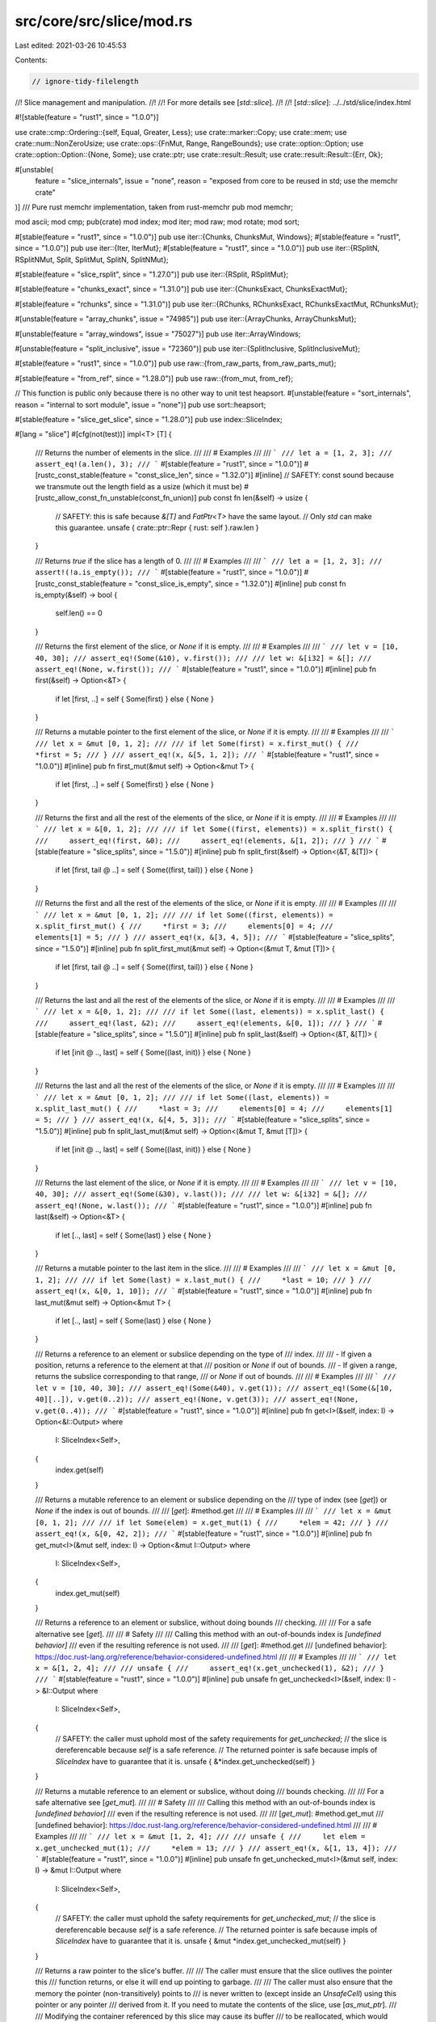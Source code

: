 src/core/src/slice/mod.rs
=========================

Last edited: 2021-03-26 10:45:53

Contents:

.. code-block:: rs

    // ignore-tidy-filelength

//! Slice management and manipulation.
//!
//! For more details see [`std::slice`].
//!
//! [`std::slice`]: ../../std/slice/index.html

#![stable(feature = "rust1", since = "1.0.0")]

use crate::cmp::Ordering::{self, Equal, Greater, Less};
use crate::marker::Copy;
use crate::mem;
use crate::num::NonZeroUsize;
use crate::ops::{FnMut, Range, RangeBounds};
use crate::option::Option;
use crate::option::Option::{None, Some};
use crate::ptr;
use crate::result::Result;
use crate::result::Result::{Err, Ok};

#[unstable(
    feature = "slice_internals",
    issue = "none",
    reason = "exposed from core to be reused in std; use the memchr crate"
)]
/// Pure rust memchr implementation, taken from rust-memchr
pub mod memchr;

mod ascii;
mod cmp;
pub(crate) mod index;
mod iter;
mod raw;
mod rotate;
mod sort;

#[stable(feature = "rust1", since = "1.0.0")]
pub use iter::{Chunks, ChunksMut, Windows};
#[stable(feature = "rust1", since = "1.0.0")]
pub use iter::{Iter, IterMut};
#[stable(feature = "rust1", since = "1.0.0")]
pub use iter::{RSplitN, RSplitNMut, Split, SplitMut, SplitN, SplitNMut};

#[stable(feature = "slice_rsplit", since = "1.27.0")]
pub use iter::{RSplit, RSplitMut};

#[stable(feature = "chunks_exact", since = "1.31.0")]
pub use iter::{ChunksExact, ChunksExactMut};

#[stable(feature = "rchunks", since = "1.31.0")]
pub use iter::{RChunks, RChunksExact, RChunksExactMut, RChunksMut};

#[unstable(feature = "array_chunks", issue = "74985")]
pub use iter::{ArrayChunks, ArrayChunksMut};

#[unstable(feature = "array_windows", issue = "75027")]
pub use iter::ArrayWindows;

#[unstable(feature = "split_inclusive", issue = "72360")]
pub use iter::{SplitInclusive, SplitInclusiveMut};

#[stable(feature = "rust1", since = "1.0.0")]
pub use raw::{from_raw_parts, from_raw_parts_mut};

#[stable(feature = "from_ref", since = "1.28.0")]
pub use raw::{from_mut, from_ref};

// This function is public only because there is no other way to unit test heapsort.
#[unstable(feature = "sort_internals", reason = "internal to sort module", issue = "none")]
pub use sort::heapsort;

#[stable(feature = "slice_get_slice", since = "1.28.0")]
pub use index::SliceIndex;

#[lang = "slice"]
#[cfg(not(test))]
impl<T> [T] {
    /// Returns the number of elements in the slice.
    ///
    /// # Examples
    ///
    /// ```
    /// let a = [1, 2, 3];
    /// assert_eq!(a.len(), 3);
    /// ```
    #[stable(feature = "rust1", since = "1.0.0")]
    #[rustc_const_stable(feature = "const_slice_len", since = "1.32.0")]
    #[inline]
    // SAFETY: const sound because we transmute out the length field as a usize (which it must be)
    #[rustc_allow_const_fn_unstable(const_fn_union)]
    pub const fn len(&self) -> usize {
        // SAFETY: this is safe because `&[T]` and `FatPtr<T>` have the same layout.
        // Only `std` can make this guarantee.
        unsafe { crate::ptr::Repr { rust: self }.raw.len }
    }

    /// Returns `true` if the slice has a length of 0.
    ///
    /// # Examples
    ///
    /// ```
    /// let a = [1, 2, 3];
    /// assert!(!a.is_empty());
    /// ```
    #[stable(feature = "rust1", since = "1.0.0")]
    #[rustc_const_stable(feature = "const_slice_is_empty", since = "1.32.0")]
    #[inline]
    pub const fn is_empty(&self) -> bool {
        self.len() == 0
    }

    /// Returns the first element of the slice, or `None` if it is empty.
    ///
    /// # Examples
    ///
    /// ```
    /// let v = [10, 40, 30];
    /// assert_eq!(Some(&10), v.first());
    ///
    /// let w: &[i32] = &[];
    /// assert_eq!(None, w.first());
    /// ```
    #[stable(feature = "rust1", since = "1.0.0")]
    #[inline]
    pub fn first(&self) -> Option<&T> {
        if let [first, ..] = self { Some(first) } else { None }
    }

    /// Returns a mutable pointer to the first element of the slice, or `None` if it is empty.
    ///
    /// # Examples
    ///
    /// ```
    /// let x = &mut [0, 1, 2];
    ///
    /// if let Some(first) = x.first_mut() {
    ///     *first = 5;
    /// }
    /// assert_eq!(x, &[5, 1, 2]);
    /// ```
    #[stable(feature = "rust1", since = "1.0.0")]
    #[inline]
    pub fn first_mut(&mut self) -> Option<&mut T> {
        if let [first, ..] = self { Some(first) } else { None }
    }

    /// Returns the first and all the rest of the elements of the slice, or `None` if it is empty.
    ///
    /// # Examples
    ///
    /// ```
    /// let x = &[0, 1, 2];
    ///
    /// if let Some((first, elements)) = x.split_first() {
    ///     assert_eq!(first, &0);
    ///     assert_eq!(elements, &[1, 2]);
    /// }
    /// ```
    #[stable(feature = "slice_splits", since = "1.5.0")]
    #[inline]
    pub fn split_first(&self) -> Option<(&T, &[T])> {
        if let [first, tail @ ..] = self { Some((first, tail)) } else { None }
    }

    /// Returns the first and all the rest of the elements of the slice, or `None` if it is empty.
    ///
    /// # Examples
    ///
    /// ```
    /// let x = &mut [0, 1, 2];
    ///
    /// if let Some((first, elements)) = x.split_first_mut() {
    ///     *first = 3;
    ///     elements[0] = 4;
    ///     elements[1] = 5;
    /// }
    /// assert_eq!(x, &[3, 4, 5]);
    /// ```
    #[stable(feature = "slice_splits", since = "1.5.0")]
    #[inline]
    pub fn split_first_mut(&mut self) -> Option<(&mut T, &mut [T])> {
        if let [first, tail @ ..] = self { Some((first, tail)) } else { None }
    }

    /// Returns the last and all the rest of the elements of the slice, or `None` if it is empty.
    ///
    /// # Examples
    ///
    /// ```
    /// let x = &[0, 1, 2];
    ///
    /// if let Some((last, elements)) = x.split_last() {
    ///     assert_eq!(last, &2);
    ///     assert_eq!(elements, &[0, 1]);
    /// }
    /// ```
    #[stable(feature = "slice_splits", since = "1.5.0")]
    #[inline]
    pub fn split_last(&self) -> Option<(&T, &[T])> {
        if let [init @ .., last] = self { Some((last, init)) } else { None }
    }

    /// Returns the last and all the rest of the elements of the slice, or `None` if it is empty.
    ///
    /// # Examples
    ///
    /// ```
    /// let x = &mut [0, 1, 2];
    ///
    /// if let Some((last, elements)) = x.split_last_mut() {
    ///     *last = 3;
    ///     elements[0] = 4;
    ///     elements[1] = 5;
    /// }
    /// assert_eq!(x, &[4, 5, 3]);
    /// ```
    #[stable(feature = "slice_splits", since = "1.5.0")]
    #[inline]
    pub fn split_last_mut(&mut self) -> Option<(&mut T, &mut [T])> {
        if let [init @ .., last] = self { Some((last, init)) } else { None }
    }

    /// Returns the last element of the slice, or `None` if it is empty.
    ///
    /// # Examples
    ///
    /// ```
    /// let v = [10, 40, 30];
    /// assert_eq!(Some(&30), v.last());
    ///
    /// let w: &[i32] = &[];
    /// assert_eq!(None, w.last());
    /// ```
    #[stable(feature = "rust1", since = "1.0.0")]
    #[inline]
    pub fn last(&self) -> Option<&T> {
        if let [.., last] = self { Some(last) } else { None }
    }

    /// Returns a mutable pointer to the last item in the slice.
    ///
    /// # Examples
    ///
    /// ```
    /// let x = &mut [0, 1, 2];
    ///
    /// if let Some(last) = x.last_mut() {
    ///     *last = 10;
    /// }
    /// assert_eq!(x, &[0, 1, 10]);
    /// ```
    #[stable(feature = "rust1", since = "1.0.0")]
    #[inline]
    pub fn last_mut(&mut self) -> Option<&mut T> {
        if let [.., last] = self { Some(last) } else { None }
    }

    /// Returns a reference to an element or subslice depending on the type of
    /// index.
    ///
    /// - If given a position, returns a reference to the element at that
    ///   position or `None` if out of bounds.
    /// - If given a range, returns the subslice corresponding to that range,
    ///   or `None` if out of bounds.
    ///
    /// # Examples
    ///
    /// ```
    /// let v = [10, 40, 30];
    /// assert_eq!(Some(&40), v.get(1));
    /// assert_eq!(Some(&[10, 40][..]), v.get(0..2));
    /// assert_eq!(None, v.get(3));
    /// assert_eq!(None, v.get(0..4));
    /// ```
    #[stable(feature = "rust1", since = "1.0.0")]
    #[inline]
    pub fn get<I>(&self, index: I) -> Option<&I::Output>
    where
        I: SliceIndex<Self>,
    {
        index.get(self)
    }

    /// Returns a mutable reference to an element or subslice depending on the
    /// type of index (see [`get`]) or `None` if the index is out of bounds.
    ///
    /// [`get`]: #method.get
    ///
    /// # Examples
    ///
    /// ```
    /// let x = &mut [0, 1, 2];
    ///
    /// if let Some(elem) = x.get_mut(1) {
    ///     *elem = 42;
    /// }
    /// assert_eq!(x, &[0, 42, 2]);
    /// ```
    #[stable(feature = "rust1", since = "1.0.0")]
    #[inline]
    pub fn get_mut<I>(&mut self, index: I) -> Option<&mut I::Output>
    where
        I: SliceIndex<Self>,
    {
        index.get_mut(self)
    }

    /// Returns a reference to an element or subslice, without doing bounds
    /// checking.
    ///
    /// For a safe alternative see [`get`].
    ///
    /// # Safety
    ///
    /// Calling this method with an out-of-bounds index is *[undefined behavior]*
    /// even if the resulting reference is not used.
    ///
    /// [`get`]: #method.get
    /// [undefined behavior]: https://doc.rust-lang.org/reference/behavior-considered-undefined.html
    ///
    /// # Examples
    ///
    /// ```
    /// let x = &[1, 2, 4];
    ///
    /// unsafe {
    ///     assert_eq!(x.get_unchecked(1), &2);
    /// }
    /// ```
    #[stable(feature = "rust1", since = "1.0.0")]
    #[inline]
    pub unsafe fn get_unchecked<I>(&self, index: I) -> &I::Output
    where
        I: SliceIndex<Self>,
    {
        // SAFETY: the caller must uphold most of the safety requirements for `get_unchecked`;
        // the slice is dereferencable because `self` is a safe reference.
        // The returned pointer is safe because impls of `SliceIndex` have to guarantee that it is.
        unsafe { &*index.get_unchecked(self) }
    }

    /// Returns a mutable reference to an element or subslice, without doing
    /// bounds checking.
    ///
    /// For a safe alternative see [`get_mut`].
    ///
    /// # Safety
    ///
    /// Calling this method with an out-of-bounds index is *[undefined behavior]*
    /// even if the resulting reference is not used.
    ///
    /// [`get_mut`]: #method.get_mut
    /// [undefined behavior]: https://doc.rust-lang.org/reference/behavior-considered-undefined.html
    ///
    /// # Examples
    ///
    /// ```
    /// let x = &mut [1, 2, 4];
    ///
    /// unsafe {
    ///     let elem = x.get_unchecked_mut(1);
    ///     *elem = 13;
    /// }
    /// assert_eq!(x, &[1, 13, 4]);
    /// ```
    #[stable(feature = "rust1", since = "1.0.0")]
    #[inline]
    pub unsafe fn get_unchecked_mut<I>(&mut self, index: I) -> &mut I::Output
    where
        I: SliceIndex<Self>,
    {
        // SAFETY: the caller must uphold the safety requirements for `get_unchecked_mut`;
        // the slice is dereferencable because `self` is a safe reference.
        // The returned pointer is safe because impls of `SliceIndex` have to guarantee that it is.
        unsafe { &mut *index.get_unchecked_mut(self) }
    }

    /// Returns a raw pointer to the slice's buffer.
    ///
    /// The caller must ensure that the slice outlives the pointer this
    /// function returns, or else it will end up pointing to garbage.
    ///
    /// The caller must also ensure that the memory the pointer (non-transitively) points to
    /// is never written to (except inside an `UnsafeCell`) using this pointer or any pointer
    /// derived from it. If you need to mutate the contents of the slice, use [`as_mut_ptr`].
    ///
    /// Modifying the container referenced by this slice may cause its buffer
    /// to be reallocated, which would also make any pointers to it invalid.
    ///
    /// # Examples
    ///
    /// ```
    /// let x = &[1, 2, 4];
    /// let x_ptr = x.as_ptr();
    ///
    /// unsafe {
    ///     for i in 0..x.len() {
    ///         assert_eq!(x.get_unchecked(i), &*x_ptr.add(i));
    ///     }
    /// }
    /// ```
    ///
    /// [`as_mut_ptr`]: #method.as_mut_ptr
    #[stable(feature = "rust1", since = "1.0.0")]
    #[rustc_const_stable(feature = "const_slice_as_ptr", since = "1.32.0")]
    #[inline]
    pub const fn as_ptr(&self) -> *const T {
        self as *const [T] as *const T
    }

    /// Returns an unsafe mutable pointer to the slice's buffer.
    ///
    /// The caller must ensure that the slice outlives the pointer this
    /// function returns, or else it will end up pointing to garbage.
    ///
    /// Modifying the container referenced by this slice may cause its buffer
    /// to be reallocated, which would also make any pointers to it invalid.
    ///
    /// # Examples
    ///
    /// ```
    /// let x = &mut [1, 2, 4];
    /// let x_ptr = x.as_mut_ptr();
    ///
    /// unsafe {
    ///     for i in 0..x.len() {
    ///         *x_ptr.add(i) += 2;
    ///     }
    /// }
    /// assert_eq!(x, &[3, 4, 6]);
    /// ```
    #[stable(feature = "rust1", since = "1.0.0")]
    #[rustc_const_unstable(feature = "const_ptr_offset", issue = "71499")]
    #[inline]
    pub const fn as_mut_ptr(&mut self) -> *mut T {
        self as *mut [T] as *mut T
    }

    /// Returns the two raw pointers spanning the slice.
    ///
    /// The returned range is half-open, which means that the end pointer
    /// points *one past* the last element of the slice. This way, an empty
    /// slice is represented by two equal pointers, and the difference between
    /// the two pointers represents the size of the slice.
    ///
    /// See [`as_ptr`] for warnings on using these pointers. The end pointer
    /// requires extra caution, as it does not point to a valid element in the
    /// slice.
    ///
    /// This function is useful for interacting with foreign interfaces which
    /// use two pointers to refer to a range of elements in memory, as is
    /// common in C++.
    ///
    /// It can also be useful to check if a pointer to an element refers to an
    /// element of this slice:
    ///
    /// ```
    /// let a = [1, 2, 3];
    /// let x = &a[1] as *const _;
    /// let y = &5 as *const _;
    ///
    /// assert!(a.as_ptr_range().contains(&x));
    /// assert!(!a.as_ptr_range().contains(&y));
    /// ```
    ///
    /// [`as_ptr`]: #method.as_ptr
    #[stable(feature = "slice_ptr_range", since = "1.48.0")]
    #[rustc_const_unstable(feature = "const_ptr_offset", issue = "71499")]
    #[inline]
    pub const fn as_ptr_range(&self) -> Range<*const T> {
        let start = self.as_ptr();
        // SAFETY: The `add` here is safe, because:
        //
        //   - Both pointers are part of the same object, as pointing directly
        //     past the object also counts.
        //
        //   - The size of the slice is never larger than isize::MAX bytes, as
        //     noted here:
        //       - https://github.com/rust-lang/unsafe-code-guidelines/issues/102#issuecomment-473340447
        //       - https://doc.rust-lang.org/reference/behavior-considered-undefined.html
        //       - https://doc.rust-lang.org/core/slice/fn.from_raw_parts.html#safety
        //     (This doesn't seem normative yet, but the very same assumption is
        //     made in many places, including the Index implementation of slices.)
        //
        //   - There is no wrapping around involved, as slices do not wrap past
        //     the end of the address space.
        //
        // See the documentation of pointer::add.
        let end = unsafe { start.add(self.len()) };
        start..end
    }

    /// Returns the two unsafe mutable pointers spanning the slice.
    ///
    /// The returned range is half-open, which means that the end pointer
    /// points *one past* the last element of the slice. This way, an empty
    /// slice is represented by two equal pointers, and the difference between
    /// the two pointers represents the size of the slice.
    ///
    /// See [`as_mut_ptr`] for warnings on using these pointers. The end
    /// pointer requires extra caution, as it does not point to a valid element
    /// in the slice.
    ///
    /// This function is useful for interacting with foreign interfaces which
    /// use two pointers to refer to a range of elements in memory, as is
    /// common in C++.
    ///
    /// [`as_mut_ptr`]: #method.as_mut_ptr
    #[stable(feature = "slice_ptr_range", since = "1.48.0")]
    #[rustc_const_unstable(feature = "const_ptr_offset", issue = "71499")]
    #[inline]
    pub const fn as_mut_ptr_range(&mut self) -> Range<*mut T> {
        let start = self.as_mut_ptr();
        // SAFETY: See as_ptr_range() above for why `add` here is safe.
        let end = unsafe { start.add(self.len()) };
        start..end
    }

    /// Swaps two elements in the slice.
    ///
    /// # Arguments
    ///
    /// * a - The index of the first element
    /// * b - The index of the second element
    ///
    /// # Panics
    ///
    /// Panics if `a` or `b` are out of bounds.
    ///
    /// # Examples
    ///
    /// ```
    /// let mut v = ["a", "b", "c", "d"];
    /// v.swap(1, 3);
    /// assert!(v == ["a", "d", "c", "b"]);
    /// ```
    #[stable(feature = "rust1", since = "1.0.0")]
    #[inline]
    pub fn swap(&mut self, a: usize, b: usize) {
        // Can't take two mutable loans from one vector, so instead just cast
        // them to their raw pointers to do the swap.
        let pa: *mut T = &mut self[a];
        let pb: *mut T = &mut self[b];
        // SAFETY: `pa` and `pb` have been created from safe mutable references and refer
        // to elements in the slice and therefore are guaranteed to be valid and aligned.
        // Note that accessing the elements behind `a` and `b` is checked and will
        // panic when out of bounds.
        unsafe {
            ptr::swap(pa, pb);
        }
    }

    /// Reverses the order of elements in the slice, in place.
    ///
    /// # Examples
    ///
    /// ```
    /// let mut v = [1, 2, 3];
    /// v.reverse();
    /// assert!(v == [3, 2, 1]);
    /// ```
    #[stable(feature = "rust1", since = "1.0.0")]
    #[inline]
    pub fn reverse(&mut self) {
        let mut i: usize = 0;
        let ln = self.len();

        // For very small types, all the individual reads in the normal
        // path perform poorly.  We can do better, given efficient unaligned
        // load/store, by loading a larger chunk and reversing a register.

        // Ideally LLVM would do this for us, as it knows better than we do
        // whether unaligned reads are efficient (since that changes between
        // different ARM versions, for example) and what the best chunk size
        // would be.  Unfortunately, as of LLVM 4.0 (2017-05) it only unrolls
        // the loop, so we need to do this ourselves.  (Hypothesis: reverse
        // is troublesome because the sides can be aligned differently --
        // will be, when the length is odd -- so there's no way of emitting
        // pre- and postludes to use fully-aligned SIMD in the middle.)

        let fast_unaligned = cfg!(any(target_arch = "x86", target_arch = "x86_64"));

        if fast_unaligned && mem::size_of::<T>() == 1 {
            // Use the llvm.bswap intrinsic to reverse u8s in a usize
            let chunk = mem::size_of::<usize>();
            while i + chunk - 1 < ln / 2 {
                // SAFETY: There are several things to check here:
                //
                // - Note that `chunk` is either 4 or 8 due to the cfg check
                //   above. So `chunk - 1` is positive.
                // - Indexing with index `i` is fine as the loop check guarantees
                //   `i + chunk - 1 < ln / 2`
                //   <=> `i < ln / 2 - (chunk - 1) < ln / 2 < ln`.
                // - Indexing with index `ln - i - chunk = ln - (i + chunk)` is fine:
                //   - `i + chunk > 0` is trivially true.
                //   - The loop check guarantees:
                //     `i + chunk - 1 < ln / 2`
                //     <=> `i + chunk ≤ ln / 2 ≤ ln`, thus subtraction does not underflow.
                // - The `read_unaligned` and `write_unaligned` calls are fine:
                //   - `pa` points to index `i` where `i < ln / 2 - (chunk - 1)`
                //     (see above) and `pb` points to index `ln - i - chunk`, so
                //     both are at least `chunk`
                //     many bytes away from the end of `self`.
                //   - Any initialized memory is valid `usize`.
                unsafe {
                    let ptr = self.as_mut_ptr();
                    let pa = ptr.add(i);
                    let pb = ptr.add(ln - i - chunk);
                    let va = ptr::read_unaligned(pa as *mut usize);
                    let vb = ptr::read_unaligned(pb as *mut usize);
                    ptr::write_unaligned(pa as *mut usize, vb.swap_bytes());
                    ptr::write_unaligned(pb as *mut usize, va.swap_bytes());
                }
                i += chunk;
            }
        }

        if fast_unaligned && mem::size_of::<T>() == 2 {
            // Use rotate-by-16 to reverse u16s in a u32
            let chunk = mem::size_of::<u32>() / 2;
            while i + chunk - 1 < ln / 2 {
                // SAFETY: An unaligned u32 can be read from `i` if `i + 1 < ln`
                // (and obviously `i < ln`), because each element is 2 bytes and
                // we're reading 4.
                //
                // `i + chunk - 1 < ln / 2` # while condition
                // `i + 2 - 1 < ln / 2`
                // `i + 1 < ln / 2`
                //
                // Since it's less than the length divided by 2, then it must be
                // in bounds.
                //
                // This also means that the condition `0 < i + chunk <= ln` is
                // always respected, ensuring the `pb` pointer can be used
                // safely.
                unsafe {
                    let ptr = self.as_mut_ptr();
                    let pa = ptr.add(i);
                    let pb = ptr.add(ln - i - chunk);
                    let va = ptr::read_unaligned(pa as *mut u32);
                    let vb = ptr::read_unaligned(pb as *mut u32);
                    ptr::write_unaligned(pa as *mut u32, vb.rotate_left(16));
                    ptr::write_unaligned(pb as *mut u32, va.rotate_left(16));
                }
                i += chunk;
            }
        }

        while i < ln / 2 {
            // SAFETY: `i` is inferior to half the length of the slice so
            // accessing `i` and `ln - i - 1` is safe (`i` starts at 0 and
            // will not go further than `ln / 2 - 1`).
            // The resulting pointers `pa` and `pb` are therefore valid and
            // aligned, and can be read from and written to.
            unsafe {
                // Unsafe swap to avoid the bounds check in safe swap.
                let ptr = self.as_mut_ptr();
                let pa = ptr.add(i);
                let pb = ptr.add(ln - i - 1);
                ptr::swap(pa, pb);
            }
            i += 1;
        }
    }

    /// Returns an iterator over the slice.
    ///
    /// # Examples
    ///
    /// ```
    /// let x = &[1, 2, 4];
    /// let mut iterator = x.iter();
    ///
    /// assert_eq!(iterator.next(), Some(&1));
    /// assert_eq!(iterator.next(), Some(&2));
    /// assert_eq!(iterator.next(), Some(&4));
    /// assert_eq!(iterator.next(), None);
    /// ```
    #[stable(feature = "rust1", since = "1.0.0")]
    #[inline]
    pub fn iter(&self) -> Iter<'_, T> {
        Iter::new(self)
    }

    /// Returns an iterator that allows modifying each value.
    ///
    /// # Examples
    ///
    /// ```
    /// let x = &mut [1, 2, 4];
    /// for elem in x.iter_mut() {
    ///     *elem += 2;
    /// }
    /// assert_eq!(x, &[3, 4, 6]);
    /// ```
    #[stable(feature = "rust1", since = "1.0.0")]
    #[inline]
    pub fn iter_mut(&mut self) -> IterMut<'_, T> {
        IterMut::new(self)
    }

    /// Returns an iterator over all contiguous windows of length
    /// `size`. The windows overlap. If the slice is shorter than
    /// `size`, the iterator returns no values.
    ///
    /// # Panics
    ///
    /// Panics if `size` is 0.
    ///
    /// # Examples
    ///
    /// ```
    /// let slice = ['r', 'u', 's', 't'];
    /// let mut iter = slice.windows(2);
    /// assert_eq!(iter.next().unwrap(), &['r', 'u']);
    /// assert_eq!(iter.next().unwrap(), &['u', 's']);
    /// assert_eq!(iter.next().unwrap(), &['s', 't']);
    /// assert!(iter.next().is_none());
    /// ```
    ///
    /// If the slice is shorter than `size`:
    ///
    /// ```
    /// let slice = ['f', 'o', 'o'];
    /// let mut iter = slice.windows(4);
    /// assert!(iter.next().is_none());
    /// ```
    #[stable(feature = "rust1", since = "1.0.0")]
    #[inline]
    pub fn windows(&self, size: usize) -> Windows<'_, T> {
        let size = NonZeroUsize::new(size).expect("size is zero");
        Windows::new(self, size)
    }

    /// Returns an iterator over `chunk_size` elements of the slice at a time, starting at the
    /// beginning of the slice.
    ///
    /// The chunks are slices and do not overlap. If `chunk_size` does not divide the length of the
    /// slice, then the last chunk will not have length `chunk_size`.
    ///
    /// See [`chunks_exact`] for a variant of this iterator that returns chunks of always exactly
    /// `chunk_size` elements, and [`rchunks`] for the same iterator but starting at the end of the
    /// slice.
    ///
    /// # Panics
    ///
    /// Panics if `chunk_size` is 0.
    ///
    /// # Examples
    ///
    /// ```
    /// let slice = ['l', 'o', 'r', 'e', 'm'];
    /// let mut iter = slice.chunks(2);
    /// assert_eq!(iter.next().unwrap(), &['l', 'o']);
    /// assert_eq!(iter.next().unwrap(), &['r', 'e']);
    /// assert_eq!(iter.next().unwrap(), &['m']);
    /// assert!(iter.next().is_none());
    /// ```
    ///
    /// [`chunks_exact`]: #method.chunks_exact
    /// [`rchunks`]: #method.rchunks
    #[stable(feature = "rust1", since = "1.0.0")]
    #[inline]
    pub fn chunks(&self, chunk_size: usize) -> Chunks<'_, T> {
        assert_ne!(chunk_size, 0);
        Chunks::new(self, chunk_size)
    }

    /// Returns an iterator over `chunk_size` elements of the slice at a time, starting at the
    /// beginning of the slice.
    ///
    /// The chunks are mutable slices, and do not overlap. If `chunk_size` does not divide the
    /// length of the slice, then the last chunk will not have length `chunk_size`.
    ///
    /// See [`chunks_exact_mut`] for a variant of this iterator that returns chunks of always
    /// exactly `chunk_size` elements, and [`rchunks_mut`] for the same iterator but starting at
    /// the end of the slice.
    ///
    /// # Panics
    ///
    /// Panics if `chunk_size` is 0.
    ///
    /// # Examples
    ///
    /// ```
    /// let v = &mut [0, 0, 0, 0, 0];
    /// let mut count = 1;
    ///
    /// for chunk in v.chunks_mut(2) {
    ///     for elem in chunk.iter_mut() {
    ///         *elem += count;
    ///     }
    ///     count += 1;
    /// }
    /// assert_eq!(v, &[1, 1, 2, 2, 3]);
    /// ```
    ///
    /// [`chunks_exact_mut`]: #method.chunks_exact_mut
    /// [`rchunks_mut`]: #method.rchunks_mut
    #[stable(feature = "rust1", since = "1.0.0")]
    #[inline]
    pub fn chunks_mut(&mut self, chunk_size: usize) -> ChunksMut<'_, T> {
        assert_ne!(chunk_size, 0);
        ChunksMut::new(self, chunk_size)
    }

    /// Returns an iterator over `chunk_size` elements of the slice at a time, starting at the
    /// beginning of the slice.
    ///
    /// The chunks are slices and do not overlap. If `chunk_size` does not divide the length of the
    /// slice, then the last up to `chunk_size-1` elements will be omitted and can be retrieved
    /// from the `remainder` function of the iterator.
    ///
    /// Due to each chunk having exactly `chunk_size` elements, the compiler can often optimize the
    /// resulting code better than in the case of [`chunks`].
    ///
    /// See [`chunks`] for a variant of this iterator that also returns the remainder as a smaller
    /// chunk, and [`rchunks_exact`] for the same iterator but starting at the end of the slice.
    ///
    /// # Panics
    ///
    /// Panics if `chunk_size` is 0.
    ///
    /// # Examples
    ///
    /// ```
    /// let slice = ['l', 'o', 'r', 'e', 'm'];
    /// let mut iter = slice.chunks_exact(2);
    /// assert_eq!(iter.next().unwrap(), &['l', 'o']);
    /// assert_eq!(iter.next().unwrap(), &['r', 'e']);
    /// assert!(iter.next().is_none());
    /// assert_eq!(iter.remainder(), &['m']);
    /// ```
    ///
    /// [`chunks`]: #method.chunks
    /// [`rchunks_exact`]: #method.rchunks_exact
    #[stable(feature = "chunks_exact", since = "1.31.0")]
    #[inline]
    pub fn chunks_exact(&self, chunk_size: usize) -> ChunksExact<'_, T> {
        assert_ne!(chunk_size, 0);
        ChunksExact::new(self, chunk_size)
    }

    /// Returns an iterator over `chunk_size` elements of the slice at a time, starting at the
    /// beginning of the slice.
    ///
    /// The chunks are mutable slices, and do not overlap. If `chunk_size` does not divide the
    /// length of the slice, then the last up to `chunk_size-1` elements will be omitted and can be
    /// retrieved from the `into_remainder` function of the iterator.
    ///
    /// Due to each chunk having exactly `chunk_size` elements, the compiler can often optimize the
    /// resulting code better than in the case of [`chunks_mut`].
    ///
    /// See [`chunks_mut`] for a variant of this iterator that also returns the remainder as a
    /// smaller chunk, and [`rchunks_exact_mut`] for the same iterator but starting at the end of
    /// the slice.
    ///
    /// # Panics
    ///
    /// Panics if `chunk_size` is 0.
    ///
    /// # Examples
    ///
    /// ```
    /// let v = &mut [0, 0, 0, 0, 0];
    /// let mut count = 1;
    ///
    /// for chunk in v.chunks_exact_mut(2) {
    ///     for elem in chunk.iter_mut() {
    ///         *elem += count;
    ///     }
    ///     count += 1;
    /// }
    /// assert_eq!(v, &[1, 1, 2, 2, 0]);
    /// ```
    ///
    /// [`chunks_mut`]: #method.chunks_mut
    /// [`rchunks_exact_mut`]: #method.rchunks_exact_mut
    #[stable(feature = "chunks_exact", since = "1.31.0")]
    #[inline]
    pub fn chunks_exact_mut(&mut self, chunk_size: usize) -> ChunksExactMut<'_, T> {
        assert_ne!(chunk_size, 0);
        ChunksExactMut::new(self, chunk_size)
    }

    /// Splits the slice into a slice of `N`-element arrays,
    /// starting at the beginning of the slice,
    /// and a remainder slice with length strictly less than `N`.
    ///
    /// # Panics
    ///
    /// Panics if `N` is 0. This check will most probably get changed to a compile time
    /// error before this method gets stabilized.
    ///
    /// # Examples
    ///
    /// ```
    /// #![feature(slice_as_chunks)]
    /// let slice = ['l', 'o', 'r', 'e', 'm'];
    /// let (chunks, remainder) = slice.as_chunks();
    /// assert_eq!(chunks, &[['l', 'o'], ['r', 'e']]);
    /// assert_eq!(remainder, &['m']);
    /// ```
    #[unstable(feature = "slice_as_chunks", issue = "74985")]
    #[inline]
    pub fn as_chunks<const N: usize>(&self) -> (&[[T; N]], &[T]) {
        assert_ne!(N, 0);
        let len = self.len() / N;
        let (multiple_of_n, remainder) = self.split_at(len * N);
        // SAFETY: We cast a slice of `len * N` elements into
        // a slice of `len` many `N` elements chunks.
        let array_slice: &[[T; N]] = unsafe { from_raw_parts(multiple_of_n.as_ptr().cast(), len) };
        (array_slice, remainder)
    }

    /// Returns an iterator over `N` elements of the slice at a time, starting at the
    /// beginning of the slice.
    ///
    /// The chunks are array references and do not overlap. If `N` does not divide the
    /// length of the slice, then the last up to `N-1` elements will be omitted and can be
    /// retrieved from the `remainder` function of the iterator.
    ///
    /// This method is the const generic equivalent of [`chunks_exact`].
    ///
    /// # Panics
    ///
    /// Panics if `N` is 0. This check will most probably get changed to a compile time
    /// error before this method gets stabilized.
    ///
    /// # Examples
    ///
    /// ```
    /// #![feature(array_chunks)]
    /// let slice = ['l', 'o', 'r', 'e', 'm'];
    /// let mut iter = slice.array_chunks();
    /// assert_eq!(iter.next().unwrap(), &['l', 'o']);
    /// assert_eq!(iter.next().unwrap(), &['r', 'e']);
    /// assert!(iter.next().is_none());
    /// assert_eq!(iter.remainder(), &['m']);
    /// ```
    ///
    /// [`chunks_exact`]: #method.chunks_exact
    #[unstable(feature = "array_chunks", issue = "74985")]
    #[inline]
    pub fn array_chunks<const N: usize>(&self) -> ArrayChunks<'_, T, N> {
        assert_ne!(N, 0);
        ArrayChunks::new(self)
    }

    /// Splits the slice into a slice of `N`-element arrays,
    /// starting at the beginning of the slice,
    /// and a remainder slice with length strictly less than `N`.
    ///
    /// # Panics
    ///
    /// Panics if `N` is 0. This check will most probably get changed to a compile time
    /// error before this method gets stabilized.
    ///
    /// # Examples
    ///
    /// ```
    /// #![feature(slice_as_chunks)]
    /// let v = &mut [0, 0, 0, 0, 0];
    /// let mut count = 1;
    ///
    /// let (chunks, remainder) = v.as_chunks_mut();
    /// remainder[0] = 9;
    /// for chunk in chunks {
    ///     *chunk = [count; 2];
    ///     count += 1;
    /// }
    /// assert_eq!(v, &[1, 1, 2, 2, 9]);
    /// ```
    #[unstable(feature = "slice_as_chunks", issue = "74985")]
    #[inline]
    pub fn as_chunks_mut<const N: usize>(&mut self) -> (&mut [[T; N]], &mut [T]) {
        assert_ne!(N, 0);
        let len = self.len() / N;
        let (multiple_of_n, remainder) = self.split_at_mut(len * N);
        let array_slice: &mut [[T; N]] =
            // SAFETY: We cast a slice of `len * N` elements into
            // a slice of `len` many `N` elements chunks.
            unsafe { from_raw_parts_mut(multiple_of_n.as_mut_ptr().cast(), len) };
        (array_slice, remainder)
    }

    /// Returns an iterator over `N` elements of the slice at a time, starting at the
    /// beginning of the slice.
    ///
    /// The chunks are mutable array references and do not overlap. If `N` does not divide
    /// the length of the slice, then the last up to `N-1` elements will be omitted and
    /// can be retrieved from the `into_remainder` function of the iterator.
    ///
    /// This method is the const generic equivalent of [`chunks_exact_mut`].
    ///
    /// # Panics
    ///
    /// Panics if `N` is 0. This check will most probably get changed to a compile time
    /// error before this method gets stabilized.
    ///
    /// # Examples
    ///
    /// ```
    /// #![feature(array_chunks)]
    /// let v = &mut [0, 0, 0, 0, 0];
    /// let mut count = 1;
    ///
    /// for chunk in v.array_chunks_mut() {
    ///     *chunk = [count; 2];
    ///     count += 1;
    /// }
    /// assert_eq!(v, &[1, 1, 2, 2, 0]);
    /// ```
    ///
    /// [`chunks_exact_mut`]: #method.chunks_exact_mut
    #[unstable(feature = "array_chunks", issue = "74985")]
    #[inline]
    pub fn array_chunks_mut<const N: usize>(&mut self) -> ArrayChunksMut<'_, T, N> {
        assert_ne!(N, 0);
        ArrayChunksMut::new(self)
    }

    /// Returns an iterator over overlapping windows of `N` elements of  a slice,
    /// starting at the beginning of the slice.
    ///
    /// This is the const generic equivalent of [`windows`].
    ///
    /// If `N` is greater than the size of the slice, it will return no windows.
    ///
    /// # Panics
    ///
    /// Panics if `N` is 0. This check will most probably get changed to a compile time
    /// error before this method gets stabilized.
    ///
    /// # Examples
    ///
    /// ```
    /// #![feature(array_windows)]
    /// let slice = [0, 1, 2, 3];
    /// let mut iter = slice.array_windows();
    /// assert_eq!(iter.next().unwrap(), &[0, 1]);
    /// assert_eq!(iter.next().unwrap(), &[1, 2]);
    /// assert_eq!(iter.next().unwrap(), &[2, 3]);
    /// assert!(iter.next().is_none());
    /// ```
    ///
    /// [`windows`]: #method.windows
    #[unstable(feature = "array_windows", issue = "75027")]
    #[inline]
    pub fn array_windows<const N: usize>(&self) -> ArrayWindows<'_, T, N> {
        assert_ne!(N, 0);
        ArrayWindows::new(self)
    }

    /// Returns an iterator over `chunk_size` elements of the slice at a time, starting at the end
    /// of the slice.
    ///
    /// The chunks are slices and do not overlap. If `chunk_size` does not divide the length of the
    /// slice, then the last chunk will not have length `chunk_size`.
    ///
    /// See [`rchunks_exact`] for a variant of this iterator that returns chunks of always exactly
    /// `chunk_size` elements, and [`chunks`] for the same iterator but starting at the beginning
    /// of the slice.
    ///
    /// # Panics
    ///
    /// Panics if `chunk_size` is 0.
    ///
    /// # Examples
    ///
    /// ```
    /// let slice = ['l', 'o', 'r', 'e', 'm'];
    /// let mut iter = slice.rchunks(2);
    /// assert_eq!(iter.next().unwrap(), &['e', 'm']);
    /// assert_eq!(iter.next().unwrap(), &['o', 'r']);
    /// assert_eq!(iter.next().unwrap(), &['l']);
    /// assert!(iter.next().is_none());
    /// ```
    ///
    /// [`rchunks_exact`]: #method.rchunks_exact
    /// [`chunks`]: #method.chunks
    #[stable(feature = "rchunks", since = "1.31.0")]
    #[inline]
    pub fn rchunks(&self, chunk_size: usize) -> RChunks<'_, T> {
        assert!(chunk_size != 0);
        RChunks::new(self, chunk_size)
    }

    /// Returns an iterator over `chunk_size` elements of the slice at a time, starting at the end
    /// of the slice.
    ///
    /// The chunks are mutable slices, and do not overlap. If `chunk_size` does not divide the
    /// length of the slice, then the last chunk will not have length `chunk_size`.
    ///
    /// See [`rchunks_exact_mut`] for a variant of this iterator that returns chunks of always
    /// exactly `chunk_size` elements, and [`chunks_mut`] for the same iterator but starting at the
    /// beginning of the slice.
    ///
    /// # Panics
    ///
    /// Panics if `chunk_size` is 0.
    ///
    /// # Examples
    ///
    /// ```
    /// let v = &mut [0, 0, 0, 0, 0];
    /// let mut count = 1;
    ///
    /// for chunk in v.rchunks_mut(2) {
    ///     for elem in chunk.iter_mut() {
    ///         *elem += count;
    ///     }
    ///     count += 1;
    /// }
    /// assert_eq!(v, &[3, 2, 2, 1, 1]);
    /// ```
    ///
    /// [`rchunks_exact_mut`]: #method.rchunks_exact_mut
    /// [`chunks_mut`]: #method.chunks_mut
    #[stable(feature = "rchunks", since = "1.31.0")]
    #[inline]
    pub fn rchunks_mut(&mut self, chunk_size: usize) -> RChunksMut<'_, T> {
        assert!(chunk_size != 0);
        RChunksMut::new(self, chunk_size)
    }

    /// Returns an iterator over `chunk_size` elements of the slice at a time, starting at the
    /// end of the slice.
    ///
    /// The chunks are slices and do not overlap. If `chunk_size` does not divide the length of the
    /// slice, then the last up to `chunk_size-1` elements will be omitted and can be retrieved
    /// from the `remainder` function of the iterator.
    ///
    /// Due to each chunk having exactly `chunk_size` elements, the compiler can often optimize the
    /// resulting code better than in the case of [`chunks`].
    ///
    /// See [`rchunks`] for a variant of this iterator that also returns the remainder as a smaller
    /// chunk, and [`chunks_exact`] for the same iterator but starting at the beginning of the
    /// slice.
    ///
    /// # Panics
    ///
    /// Panics if `chunk_size` is 0.
    ///
    /// # Examples
    ///
    /// ```
    /// let slice = ['l', 'o', 'r', 'e', 'm'];
    /// let mut iter = slice.rchunks_exact(2);
    /// assert_eq!(iter.next().unwrap(), &['e', 'm']);
    /// assert_eq!(iter.next().unwrap(), &['o', 'r']);
    /// assert!(iter.next().is_none());
    /// assert_eq!(iter.remainder(), &['l']);
    /// ```
    ///
    /// [`chunks`]: #method.chunks
    /// [`rchunks`]: #method.rchunks
    /// [`chunks_exact`]: #method.chunks_exact
    #[stable(feature = "rchunks", since = "1.31.0")]
    #[inline]
    pub fn rchunks_exact(&self, chunk_size: usize) -> RChunksExact<'_, T> {
        assert!(chunk_size != 0);
        RChunksExact::new(self, chunk_size)
    }

    /// Returns an iterator over `chunk_size` elements of the slice at a time, starting at the end
    /// of the slice.
    ///
    /// The chunks are mutable slices, and do not overlap. If `chunk_size` does not divide the
    /// length of the slice, then the last up to `chunk_size-1` elements will be omitted and can be
    /// retrieved from the `into_remainder` function of the iterator.
    ///
    /// Due to each chunk having exactly `chunk_size` elements, the compiler can often optimize the
    /// resulting code better than in the case of [`chunks_mut`].
    ///
    /// See [`rchunks_mut`] for a variant of this iterator that also returns the remainder as a
    /// smaller chunk, and [`chunks_exact_mut`] for the same iterator but starting at the beginning
    /// of the slice.
    ///
    /// # Panics
    ///
    /// Panics if `chunk_size` is 0.
    ///
    /// # Examples
    ///
    /// ```
    /// let v = &mut [0, 0, 0, 0, 0];
    /// let mut count = 1;
    ///
    /// for chunk in v.rchunks_exact_mut(2) {
    ///     for elem in chunk.iter_mut() {
    ///         *elem += count;
    ///     }
    ///     count += 1;
    /// }
    /// assert_eq!(v, &[0, 2, 2, 1, 1]);
    /// ```
    ///
    /// [`chunks_mut`]: #method.chunks_mut
    /// [`rchunks_mut`]: #method.rchunks_mut
    /// [`chunks_exact_mut`]: #method.chunks_exact_mut
    #[stable(feature = "rchunks", since = "1.31.0")]
    #[inline]
    pub fn rchunks_exact_mut(&mut self, chunk_size: usize) -> RChunksExactMut<'_, T> {
        assert!(chunk_size != 0);
        RChunksExactMut::new(self, chunk_size)
    }

    /// Divides one slice into two at an index.
    ///
    /// The first will contain all indices from `[0, mid)` (excluding
    /// the index `mid` itself) and the second will contain all
    /// indices from `[mid, len)` (excluding the index `len` itself).
    ///
    /// # Panics
    ///
    /// Panics if `mid > len`.
    ///
    /// # Examples
    ///
    /// ```
    /// let v = [1, 2, 3, 4, 5, 6];
    ///
    /// {
    ///    let (left, right) = v.split_at(0);
    ///    assert_eq!(left, []);
    ///    assert_eq!(right, [1, 2, 3, 4, 5, 6]);
    /// }
    ///
    /// {
    ///     let (left, right) = v.split_at(2);
    ///     assert_eq!(left, [1, 2]);
    ///     assert_eq!(right, [3, 4, 5, 6]);
    /// }
    ///
    /// {
    ///     let (left, right) = v.split_at(6);
    ///     assert_eq!(left, [1, 2, 3, 4, 5, 6]);
    ///     assert_eq!(right, []);
    /// }
    /// ```
    #[stable(feature = "rust1", since = "1.0.0")]
    #[inline]
    pub fn split_at(&self, mid: usize) -> (&[T], &[T]) {
        assert!(mid <= self.len());
        // SAFETY: `[ptr; mid]` and `[mid; len]` are inside `self`, which
        // fulfills the requirements of `from_raw_parts_mut`.
        unsafe { self.split_at_unchecked(mid) }
    }

    /// Divides one mutable slice into two at an index.
    ///
    /// The first will contain all indices from `[0, mid)` (excluding
    /// the index `mid` itself) and the second will contain all
    /// indices from `[mid, len)` (excluding the index `len` itself).
    ///
    /// # Panics
    ///
    /// Panics if `mid > len`.
    ///
    /// # Examples
    ///
    /// ```
    /// let mut v = [1, 0, 3, 0, 5, 6];
    /// // scoped to restrict the lifetime of the borrows
    /// {
    ///     let (left, right) = v.split_at_mut(2);
    ///     assert_eq!(left, [1, 0]);
    ///     assert_eq!(right, [3, 0, 5, 6]);
    ///     left[1] = 2;
    ///     right[1] = 4;
    /// }
    /// assert_eq!(v, [1, 2, 3, 4, 5, 6]);
    /// ```
    #[stable(feature = "rust1", since = "1.0.0")]
    #[inline]
    pub fn split_at_mut(&mut self, mid: usize) -> (&mut [T], &mut [T]) {
        assert!(mid <= self.len());
        // SAFETY: `[ptr; mid]` and `[mid; len]` are inside `self`, which
        // fulfills the requirements of `from_raw_parts_mut`.
        unsafe { self.split_at_mut_unchecked(mid) }
    }

    /// Divides one slice into two at an index, without doing bounds checking.
    ///
    /// The first will contain all indices from `[0, mid)` (excluding
    /// the index `mid` itself) and the second will contain all
    /// indices from `[mid, len)` (excluding the index `len` itself).
    ///
    /// For a safe alternative see [`split_at`].
    ///
    /// # Safety
    ///
    /// Calling this method with an out-of-bounds index is *[undefined behavior]*
    /// even if the resulting reference is not used. The caller has to ensure that
    /// `0 <= mid <= self.len()`.
    ///
    /// [`split_at`]: #method.split_at
    /// [undefined behavior]: https://doc.rust-lang.org/reference/behavior-considered-undefined.html
    ///
    /// # Examples
    ///
    /// ```compile_fail
    /// #![feature(slice_split_at_unchecked)]
    ///
    /// let v = [1, 2, 3, 4, 5, 6];
    ///
    /// unsafe {
    ///    let (left, right) = v.split_at_unchecked(0);
    ///    assert_eq!(left, []);
    ///    assert_eq!(right, [1, 2, 3, 4, 5, 6]);
    /// }
    ///
    /// unsafe {
    ///     let (left, right) = v.split_at_unchecked(2);
    ///     assert_eq!(left, [1, 2]);
    ///     assert_eq!(right, [3, 4, 5, 6]);
    /// }
    ///
    /// unsafe {
    ///     let (left, right) = v.split_at_unchecked(6);
    ///     assert_eq!(left, [1, 2, 3, 4, 5, 6]);
    ///     assert_eq!(right, []);
    /// }
    /// ```
    #[unstable(feature = "slice_split_at_unchecked", reason = "new API", issue = "76014")]
    #[inline]
    unsafe fn split_at_unchecked(&self, mid: usize) -> (&[T], &[T]) {
        // SAFETY: Caller has to check that `0 <= mid <= self.len()`
        unsafe { (self.get_unchecked(..mid), self.get_unchecked(mid..)) }
    }

    /// Divides one mutable slice into two at an index, without doing bounds checking.
    ///
    /// The first will contain all indices from `[0, mid)` (excluding
    /// the index `mid` itself) and the second will contain all
    /// indices from `[mid, len)` (excluding the index `len` itself).
    ///
    /// For a safe alternative see [`split_at_mut`].
    ///
    /// # Safety
    ///
    /// Calling this method with an out-of-bounds index is *[undefined behavior]*
    /// even if the resulting reference is not used. The caller has to ensure that
    /// `0 <= mid <= self.len()`.
    ///
    /// [`split_at_mut`]: #method.split_at_mut
    /// [undefined behavior]: https://doc.rust-lang.org/reference/behavior-considered-undefined.html
    ///
    /// # Examples
    ///
    /// ```compile_fail
    /// #![feature(slice_split_at_unchecked)]
    ///
    /// let mut v = [1, 0, 3, 0, 5, 6];
    /// // scoped to restrict the lifetime of the borrows
    /// unsafe {
    ///     let (left, right) = v.split_at_mut_unchecked(2);
    ///     assert_eq!(left, [1, 0]);
    ///     assert_eq!(right, [3, 0, 5, 6]);
    ///     left[1] = 2;
    ///     right[1] = 4;
    /// }
    /// assert_eq!(v, [1, 2, 3, 4, 5, 6]);
    /// ```
    #[unstable(feature = "slice_split_at_unchecked", reason = "new API", issue = "76014")]
    #[inline]
    unsafe fn split_at_mut_unchecked(&mut self, mid: usize) -> (&mut [T], &mut [T]) {
        let len = self.len();
        let ptr = self.as_mut_ptr();

        // SAFETY: Caller has to check that `0 <= mid <= self.len()`.
        //
        // `[ptr; mid]` and `[mid; len]` are not overlapping, so returning a mutable reference
        // is fine.
        unsafe { (from_raw_parts_mut(ptr, mid), from_raw_parts_mut(ptr.add(mid), len - mid)) }
    }

    /// Returns an iterator over subslices separated by elements that match
    /// `pred`. The matched element is not contained in the subslices.
    ///
    /// # Examples
    ///
    /// ```
    /// let slice = [10, 40, 33, 20];
    /// let mut iter = slice.split(|num| num % 3 == 0);
    ///
    /// assert_eq!(iter.next().unwrap(), &[10, 40]);
    /// assert_eq!(iter.next().unwrap(), &[20]);
    /// assert!(iter.next().is_none());
    /// ```
    ///
    /// If the first element is matched, an empty slice will be the first item
    /// returned by the iterator. Similarly, if the last element in the slice
    /// is matched, an empty slice will be the last item returned by the
    /// iterator:
    ///
    /// ```
    /// let slice = [10, 40, 33];
    /// let mut iter = slice.split(|num| num % 3 == 0);
    ///
    /// assert_eq!(iter.next().unwrap(), &[10, 40]);
    /// assert_eq!(iter.next().unwrap(), &[]);
    /// assert!(iter.next().is_none());
    /// ```
    ///
    /// If two matched elements are directly adjacent, an empty slice will be
    /// present between them:
    ///
    /// ```
    /// let slice = [10, 6, 33, 20];
    /// let mut iter = slice.split(|num| num % 3 == 0);
    ///
    /// assert_eq!(iter.next().unwrap(), &[10]);
    /// assert_eq!(iter.next().unwrap(), &[]);
    /// assert_eq!(iter.next().unwrap(), &[20]);
    /// assert!(iter.next().is_none());
    /// ```
    #[stable(feature = "rust1", since = "1.0.0")]
    #[inline]
    pub fn split<F>(&self, pred: F) -> Split<'_, T, F>
    where
        F: FnMut(&T) -> bool,
    {
        Split::new(self, pred)
    }

    /// Returns an iterator over mutable subslices separated by elements that
    /// match `pred`. The matched element is not contained in the subslices.
    ///
    /// # Examples
    ///
    /// ```
    /// let mut v = [10, 40, 30, 20, 60, 50];
    ///
    /// for group in v.split_mut(|num| *num % 3 == 0) {
    ///     group[0] = 1;
    /// }
    /// assert_eq!(v, [1, 40, 30, 1, 60, 1]);
    /// ```
    #[stable(feature = "rust1", since = "1.0.0")]
    #[inline]
    pub fn split_mut<F>(&mut self, pred: F) -> SplitMut<'_, T, F>
    where
        F: FnMut(&T) -> bool,
    {
        SplitMut::new(self, pred)
    }

    /// Returns an iterator over subslices separated by elements that match
    /// `pred`. The matched element is contained in the end of the previous
    /// subslice as a terminator.
    ///
    /// # Examples
    ///
    /// ```
    /// #![feature(split_inclusive)]
    /// let slice = [10, 40, 33, 20];
    /// let mut iter = slice.split_inclusive(|num| num % 3 == 0);
    ///
    /// assert_eq!(iter.next().unwrap(), &[10, 40, 33]);
    /// assert_eq!(iter.next().unwrap(), &[20]);
    /// assert!(iter.next().is_none());
    /// ```
    ///
    /// If the last element of the slice is matched,
    /// that element will be considered the terminator of the preceding slice.
    /// That slice will be the last item returned by the iterator.
    ///
    /// ```
    /// #![feature(split_inclusive)]
    /// let slice = [3, 10, 40, 33];
    /// let mut iter = slice.split_inclusive(|num| num % 3 == 0);
    ///
    /// assert_eq!(iter.next().unwrap(), &[3]);
    /// assert_eq!(iter.next().unwrap(), &[10, 40, 33]);
    /// assert!(iter.next().is_none());
    /// ```
    #[unstable(feature = "split_inclusive", issue = "72360")]
    #[inline]
    pub fn split_inclusive<F>(&self, pred: F) -> SplitInclusive<'_, T, F>
    where
        F: FnMut(&T) -> bool,
    {
        SplitInclusive::new(self, pred)
    }

    /// Returns an iterator over mutable subslices separated by elements that
    /// match `pred`. The matched element is contained in the previous
    /// subslice as a terminator.
    ///
    /// # Examples
    ///
    /// ```
    /// #![feature(split_inclusive)]
    /// let mut v = [10, 40, 30, 20, 60, 50];
    ///
    /// for group in v.split_inclusive_mut(|num| *num % 3 == 0) {
    ///     let terminator_idx = group.len()-1;
    ///     group[terminator_idx] = 1;
    /// }
    /// assert_eq!(v, [10, 40, 1, 20, 1, 1]);
    /// ```
    #[unstable(feature = "split_inclusive", issue = "72360")]
    #[inline]
    pub fn split_inclusive_mut<F>(&mut self, pred: F) -> SplitInclusiveMut<'_, T, F>
    where
        F: FnMut(&T) -> bool,
    {
        SplitInclusiveMut::new(self, pred)
    }

    /// Returns an iterator over subslices separated by elements that match
    /// `pred`, starting at the end of the slice and working backwards.
    /// The matched element is not contained in the subslices.
    ///
    /// # Examples
    ///
    /// ```
    /// let slice = [11, 22, 33, 0, 44, 55];
    /// let mut iter = slice.rsplit(|num| *num == 0);
    ///
    /// assert_eq!(iter.next().unwrap(), &[44, 55]);
    /// assert_eq!(iter.next().unwrap(), &[11, 22, 33]);
    /// assert_eq!(iter.next(), None);
    /// ```
    ///
    /// As with `split()`, if the first or last element is matched, an empty
    /// slice will be the first (or last) item returned by the iterator.
    ///
    /// ```
    /// let v = &[0, 1, 1, 2, 3, 5, 8];
    /// let mut it = v.rsplit(|n| *n % 2 == 0);
    /// assert_eq!(it.next().unwrap(), &[]);
    /// assert_eq!(it.next().unwrap(), &[3, 5]);
    /// assert_eq!(it.next().unwrap(), &[1, 1]);
    /// assert_eq!(it.next().unwrap(), &[]);
    /// assert_eq!(it.next(), None);
    /// ```
    #[stable(feature = "slice_rsplit", since = "1.27.0")]
    #[inline]
    pub fn rsplit<F>(&self, pred: F) -> RSplit<'_, T, F>
    where
        F: FnMut(&T) -> bool,
    {
        RSplit::new(self, pred)
    }

    /// Returns an iterator over mutable subslices separated by elements that
    /// match `pred`, starting at the end of the slice and working
    /// backwards. The matched element is not contained in the subslices.
    ///
    /// # Examples
    ///
    /// ```
    /// let mut v = [100, 400, 300, 200, 600, 500];
    ///
    /// let mut count = 0;
    /// for group in v.rsplit_mut(|num| *num % 3 == 0) {
    ///     count += 1;
    ///     group[0] = count;
    /// }
    /// assert_eq!(v, [3, 400, 300, 2, 600, 1]);
    /// ```
    ///
    #[stable(feature = "slice_rsplit", since = "1.27.0")]
    #[inline]
    pub fn rsplit_mut<F>(&mut self, pred: F) -> RSplitMut<'_, T, F>
    where
        F: FnMut(&T) -> bool,
    {
        RSplitMut::new(self, pred)
    }

    /// Returns an iterator over subslices separated by elements that match
    /// `pred`, limited to returning at most `n` items. The matched element is
    /// not contained in the subslices.
    ///
    /// The last element returned, if any, will contain the remainder of the
    /// slice.
    ///
    /// # Examples
    ///
    /// Print the slice split once by numbers divisible by 3 (i.e., `[10, 40]`,
    /// `[20, 60, 50]`):
    ///
    /// ```
    /// let v = [10, 40, 30, 20, 60, 50];
    ///
    /// for group in v.splitn(2, |num| *num % 3 == 0) {
    ///     println!("{:?}", group);
    /// }
    /// ```
    #[stable(feature = "rust1", since = "1.0.0")]
    #[inline]
    pub fn splitn<F>(&self, n: usize, pred: F) -> SplitN<'_, T, F>
    where
        F: FnMut(&T) -> bool,
    {
        SplitN::new(self.split(pred), n)
    }

    /// Returns an iterator over subslices separated by elements that match
    /// `pred`, limited to returning at most `n` items. The matched element is
    /// not contained in the subslices.
    ///
    /// The last element returned, if any, will contain the remainder of the
    /// slice.
    ///
    /// # Examples
    ///
    /// ```
    /// let mut v = [10, 40, 30, 20, 60, 50];
    ///
    /// for group in v.splitn_mut(2, |num| *num % 3 == 0) {
    ///     group[0] = 1;
    /// }
    /// assert_eq!(v, [1, 40, 30, 1, 60, 50]);
    /// ```
    #[stable(feature = "rust1", since = "1.0.0")]
    #[inline]
    pub fn splitn_mut<F>(&mut self, n: usize, pred: F) -> SplitNMut<'_, T, F>
    where
        F: FnMut(&T) -> bool,
    {
        SplitNMut::new(self.split_mut(pred), n)
    }

    /// Returns an iterator over subslices separated by elements that match
    /// `pred` limited to returning at most `n` items. This starts at the end of
    /// the slice and works backwards. The matched element is not contained in
    /// the subslices.
    ///
    /// The last element returned, if any, will contain the remainder of the
    /// slice.
    ///
    /// # Examples
    ///
    /// Print the slice split once, starting from the end, by numbers divisible
    /// by 3 (i.e., `[50]`, `[10, 40, 30, 20]`):
    ///
    /// ```
    /// let v = [10, 40, 30, 20, 60, 50];
    ///
    /// for group in v.rsplitn(2, |num| *num % 3 == 0) {
    ///     println!("{:?}", group);
    /// }
    /// ```
    #[stable(feature = "rust1", since = "1.0.0")]
    #[inline]
    pub fn rsplitn<F>(&self, n: usize, pred: F) -> RSplitN<'_, T, F>
    where
        F: FnMut(&T) -> bool,
    {
        RSplitN::new(self.rsplit(pred), n)
    }

    /// Returns an iterator over subslices separated by elements that match
    /// `pred` limited to returning at most `n` items. This starts at the end of
    /// the slice and works backwards. The matched element is not contained in
    /// the subslices.
    ///
    /// The last element returned, if any, will contain the remainder of the
    /// slice.
    ///
    /// # Examples
    ///
    /// ```
    /// let mut s = [10, 40, 30, 20, 60, 50];
    ///
    /// for group in s.rsplitn_mut(2, |num| *num % 3 == 0) {
    ///     group[0] = 1;
    /// }
    /// assert_eq!(s, [1, 40, 30, 20, 60, 1]);
    /// ```
    #[stable(feature = "rust1", since = "1.0.0")]
    #[inline]
    pub fn rsplitn_mut<F>(&mut self, n: usize, pred: F) -> RSplitNMut<'_, T, F>
    where
        F: FnMut(&T) -> bool,
    {
        RSplitNMut::new(self.rsplit_mut(pred), n)
    }

    /// Returns `true` if the slice contains an element with the given value.
    ///
    /// # Examples
    ///
    /// ```
    /// let v = [10, 40, 30];
    /// assert!(v.contains(&30));
    /// assert!(!v.contains(&50));
    /// ```
    ///
    /// If you do not have an `&T`, but just an `&U` such that `T: Borrow<U>`
    /// (e.g. `String: Borrow<str>`), you can use `iter().any`:
    ///
    /// ```
    /// let v = [String::from("hello"), String::from("world")]; // slice of `String`
    /// assert!(v.iter().any(|e| e == "hello")); // search with `&str`
    /// assert!(!v.iter().any(|e| e == "hi"));
    /// ```
    #[stable(feature = "rust1", since = "1.0.0")]
    #[inline]
    pub fn contains(&self, x: &T) -> bool
    where
        T: PartialEq,
    {
        cmp::SliceContains::slice_contains(x, self)
    }

    /// Returns `true` if `needle` is a prefix of the slice.
    ///
    /// # Examples
    ///
    /// ```
    /// let v = [10, 40, 30];
    /// assert!(v.starts_with(&[10]));
    /// assert!(v.starts_with(&[10, 40]));
    /// assert!(!v.starts_with(&[50]));
    /// assert!(!v.starts_with(&[10, 50]));
    /// ```
    ///
    /// Always returns `true` if `needle` is an empty slice:
    ///
    /// ```
    /// let v = &[10, 40, 30];
    /// assert!(v.starts_with(&[]));
    /// let v: &[u8] = &[];
    /// assert!(v.starts_with(&[]));
    /// ```
    #[stable(feature = "rust1", since = "1.0.0")]
    pub fn starts_with(&self, needle: &[T]) -> bool
    where
        T: PartialEq,
    {
        let n = needle.len();
        self.len() >= n && needle == &self[..n]
    }

    /// Returns `true` if `needle` is a suffix of the slice.
    ///
    /// # Examples
    ///
    /// ```
    /// let v = [10, 40, 30];
    /// assert!(v.ends_with(&[30]));
    /// assert!(v.ends_with(&[40, 30]));
    /// assert!(!v.ends_with(&[50]));
    /// assert!(!v.ends_with(&[50, 30]));
    /// ```
    ///
    /// Always returns `true` if `needle` is an empty slice:
    ///
    /// ```
    /// let v = &[10, 40, 30];
    /// assert!(v.ends_with(&[]));
    /// let v: &[u8] = &[];
    /// assert!(v.ends_with(&[]));
    /// ```
    #[stable(feature = "rust1", since = "1.0.0")]
    pub fn ends_with(&self, needle: &[T]) -> bool
    where
        T: PartialEq,
    {
        let (m, n) = (self.len(), needle.len());
        m >= n && needle == &self[m - n..]
    }

    /// Returns a subslice with the prefix removed.
    ///
    /// If the slice starts with `prefix`, returns the subslice after the prefix, wrapped in `Some`.
    /// If `prefix` is empty, simply returns the original slice.
    ///
    /// If the slice does not start with `prefix`, returns `None`.
    ///
    /// # Examples
    ///
    /// ```
    /// #![feature(slice_strip)]
    /// let v = &[10, 40, 30];
    /// assert_eq!(v.strip_prefix(&[10]), Some(&[40, 30][..]));
    /// assert_eq!(v.strip_prefix(&[10, 40]), Some(&[30][..]));
    /// assert_eq!(v.strip_prefix(&[50]), None);
    /// assert_eq!(v.strip_prefix(&[10, 50]), None);
    /// ```
    #[must_use = "returns the subslice without modifying the original"]
    #[unstable(feature = "slice_strip", issue = "73413")]
    pub fn strip_prefix(&self, prefix: &[T]) -> Option<&[T]>
    where
        T: PartialEq,
    {
        let n = prefix.len();
        if n <= self.len() {
            let (head, tail) = self.split_at(n);
            if head == prefix {
                return Some(tail);
            }
        }
        None
    }

    /// Returns a subslice with the suffix removed.
    ///
    /// If the slice ends with `suffix`, returns the subslice before the suffix, wrapped in `Some`.
    /// If `suffix` is empty, simply returns the original slice.
    ///
    /// If the slice does not end with `suffix`, returns `None`.
    ///
    /// # Examples
    ///
    /// ```
    /// #![feature(slice_strip)]
    /// let v = &[10, 40, 30];
    /// assert_eq!(v.strip_suffix(&[30]), Some(&[10, 40][..]));
    /// assert_eq!(v.strip_suffix(&[40, 30]), Some(&[10][..]));
    /// assert_eq!(v.strip_suffix(&[50]), None);
    /// assert_eq!(v.strip_suffix(&[50, 30]), None);
    /// ```
    #[must_use = "returns the subslice without modifying the original"]
    #[unstable(feature = "slice_strip", issue = "73413")]
    pub fn strip_suffix(&self, suffix: &[T]) -> Option<&[T]>
    where
        T: PartialEq,
    {
        let (len, n) = (self.len(), suffix.len());
        if n <= len {
            let (head, tail) = self.split_at(len - n);
            if tail == suffix {
                return Some(head);
            }
        }
        None
    }

    /// Binary searches this sorted slice for a given element.
    ///
    /// If the value is found then [`Result::Ok`] is returned, containing the
    /// index of the matching element. If there are multiple matches, then any
    /// one of the matches could be returned. If the value is not found then
    /// [`Result::Err`] is returned, containing the index where a matching
    /// element could be inserted while maintaining sorted order.
    ///
    /// # Examples
    ///
    /// Looks up a series of four elements. The first is found, with a
    /// uniquely determined position; the second and third are not
    /// found; the fourth could match any position in `[1, 4]`.
    ///
    /// ```
    /// let s = [0, 1, 1, 1, 1, 2, 3, 5, 8, 13, 21, 34, 55];
    ///
    /// assert_eq!(s.binary_search(&13),  Ok(9));
    /// assert_eq!(s.binary_search(&4),   Err(7));
    /// assert_eq!(s.binary_search(&100), Err(13));
    /// let r = s.binary_search(&1);
    /// assert!(match r { Ok(1..=4) => true, _ => false, });
    /// ```
    ///
    /// If you want to insert an item to a sorted vector, while maintaining
    /// sort order:
    ///
    /// ```
    /// let mut s = vec![0, 1, 1, 1, 1, 2, 3, 5, 8, 13, 21, 34, 55];
    /// let num = 42;
    /// let idx = s.binary_search(&num).unwrap_or_else(|x| x);
    /// s.insert(idx, num);
    /// assert_eq!(s, [0, 1, 1, 1, 1, 2, 3, 5, 8, 13, 21, 34, 42, 55]);
    /// ```
    #[stable(feature = "rust1", since = "1.0.0")]
    pub fn binary_search(&self, x: &T) -> Result<usize, usize>
    where
        T: Ord,
    {
        self.binary_search_by(|p| p.cmp(x))
    }

    /// Binary searches this sorted slice with a comparator function.
    ///
    /// The comparator function should implement an order consistent
    /// with the sort order of the underlying slice, returning an
    /// order code that indicates whether its argument is `Less`,
    /// `Equal` or `Greater` the desired target.
    ///
    /// If the value is found then [`Result::Ok`] is returned, containing the
    /// index of the matching element. If there are multiple matches, then any
    /// one of the matches could be returned. If the value is not found then
    /// [`Result::Err`] is returned, containing the index where a matching
    /// element could be inserted while maintaining sorted order.
    ///
    /// # Examples
    ///
    /// Looks up a series of four elements. The first is found, with a
    /// uniquely determined position; the second and third are not
    /// found; the fourth could match any position in `[1, 4]`.
    ///
    /// ```
    /// let s = [0, 1, 1, 1, 1, 2, 3, 5, 8, 13, 21, 34, 55];
    ///
    /// let seek = 13;
    /// assert_eq!(s.binary_search_by(|probe| probe.cmp(&seek)), Ok(9));
    /// let seek = 4;
    /// assert_eq!(s.binary_search_by(|probe| probe.cmp(&seek)), Err(7));
    /// let seek = 100;
    /// assert_eq!(s.binary_search_by(|probe| probe.cmp(&seek)), Err(13));
    /// let seek = 1;
    /// let r = s.binary_search_by(|probe| probe.cmp(&seek));
    /// assert!(match r { Ok(1..=4) => true, _ => false, });
    /// ```
    #[stable(feature = "rust1", since = "1.0.0")]
    #[inline]
    pub fn binary_search_by<'a, F>(&'a self, mut f: F) -> Result<usize, usize>
    where
        F: FnMut(&'a T) -> Ordering,
    {
        let s = self;
        let mut size = s.len();
        if size == 0 {
            return Err(0);
        }
        let mut base = 0usize;
        while size > 1 {
            let half = size / 2;
            let mid = base + half;
            // SAFETY: the call is made safe by the following inconstants:
            // - `mid >= 0`: by definition
            // - `mid < size`: `mid = size / 2 + size / 4 + size / 8 ...`
            let cmp = f(unsafe { s.get_unchecked(mid) });
            base = if cmp == Greater { base } else { mid };
            size -= half;
        }
        // SAFETY: base is always in [0, size) because base <= mid.
        let cmp = f(unsafe { s.get_unchecked(base) });
        if cmp == Equal { Ok(base) } else { Err(base + (cmp == Less) as usize) }
    }

    /// Binary searches this sorted slice with a key extraction function.
    ///
    /// Assumes that the slice is sorted by the key, for instance with
    /// [`sort_by_key`] using the same key extraction function.
    ///
    /// If the value is found then [`Result::Ok`] is returned, containing the
    /// index of the matching element. If there are multiple matches, then any
    /// one of the matches could be returned. If the value is not found then
    /// [`Result::Err`] is returned, containing the index where a matching
    /// element could be inserted while maintaining sorted order.
    ///
    /// [`sort_by_key`]: #method.sort_by_key
    ///
    /// # Examples
    ///
    /// Looks up a series of four elements in a slice of pairs sorted by
    /// their second elements. The first is found, with a uniquely
    /// determined position; the second and third are not found; the
    /// fourth could match any position in `[1, 4]`.
    ///
    /// ```
    /// let s = [(0, 0), (2, 1), (4, 1), (5, 1), (3, 1),
    ///          (1, 2), (2, 3), (4, 5), (5, 8), (3, 13),
    ///          (1, 21), (2, 34), (4, 55)];
    ///
    /// assert_eq!(s.binary_search_by_key(&13, |&(a, b)| b),  Ok(9));
    /// assert_eq!(s.binary_search_by_key(&4, |&(a, b)| b),   Err(7));
    /// assert_eq!(s.binary_search_by_key(&100, |&(a, b)| b), Err(13));
    /// let r = s.binary_search_by_key(&1, |&(a, b)| b);
    /// assert!(match r { Ok(1..=4) => true, _ => false, });
    /// ```
    #[stable(feature = "slice_binary_search_by_key", since = "1.10.0")]
    #[inline]
    pub fn binary_search_by_key<'a, B, F>(&'a self, b: &B, mut f: F) -> Result<usize, usize>
    where
        F: FnMut(&'a T) -> B,
        B: Ord,
    {
        self.binary_search_by(|k| f(k).cmp(b))
    }

    /// Sorts the slice, but may not preserve the order of equal elements.
    ///
    /// This sort is unstable (i.e., may reorder equal elements), in-place
    /// (i.e., does not allocate), and *O*(*n* \* log(*n*)) worst-case.
    ///
    /// # Current implementation
    ///
    /// The current algorithm is based on [pattern-defeating quicksort][pdqsort] by Orson Peters,
    /// which combines the fast average case of randomized quicksort with the fast worst case of
    /// heapsort, while achieving linear time on slices with certain patterns. It uses some
    /// randomization to avoid degenerate cases, but with a fixed seed to always provide
    /// deterministic behavior.
    ///
    /// It is typically faster than stable sorting, except in a few special cases, e.g., when the
    /// slice consists of several concatenated sorted sequences.
    ///
    /// # Examples
    ///
    /// ```
    /// let mut v = [-5, 4, 1, -3, 2];
    ///
    /// v.sort_unstable();
    /// assert!(v == [-5, -3, 1, 2, 4]);
    /// ```
    ///
    /// [pdqsort]: https://github.com/orlp/pdqsort
    #[stable(feature = "sort_unstable", since = "1.20.0")]
    #[inline]
    pub fn sort_unstable(&mut self)
    where
        T: Ord,
    {
        sort::quicksort(self, |a, b| a.lt(b));
    }

    /// Sorts the slice with a comparator function, but may not preserve the order of equal
    /// elements.
    ///
    /// This sort is unstable (i.e., may reorder equal elements), in-place
    /// (i.e., does not allocate), and *O*(*n* \* log(*n*)) worst-case.
    ///
    /// The comparator function must define a total ordering for the elements in the slice. If
    /// the ordering is not total, the order of the elements is unspecified. An order is a
    /// total order if it is (for all `a`, `b` and `c`):
    ///
    /// * total and antisymmetric: exactly one of `a < b`, `a == b` or `a > b` is true, and
    /// * transitive, `a < b` and `b < c` implies `a < c`. The same must hold for both `==` and `>`.
    ///
    /// For example, while [`f64`] doesn't implement [`Ord`] because `NaN != NaN`, we can use
    /// `partial_cmp` as our sort function when we know the slice doesn't contain a `NaN`.
    ///
    /// ```
    /// let mut floats = [5f64, 4.0, 1.0, 3.0, 2.0];
    /// floats.sort_unstable_by(|a, b| a.partial_cmp(b).unwrap());
    /// assert_eq!(floats, [1.0, 2.0, 3.0, 4.0, 5.0]);
    /// ```
    ///
    /// # Current implementation
    ///
    /// The current algorithm is based on [pattern-defeating quicksort][pdqsort] by Orson Peters,
    /// which combines the fast average case of randomized quicksort with the fast worst case of
    /// heapsort, while achieving linear time on slices with certain patterns. It uses some
    /// randomization to avoid degenerate cases, but with a fixed seed to always provide
    /// deterministic behavior.
    ///
    /// It is typically faster than stable sorting, except in a few special cases, e.g., when the
    /// slice consists of several concatenated sorted sequences.
    ///
    /// # Examples
    ///
    /// ```
    /// let mut v = [5, 4, 1, 3, 2];
    /// v.sort_unstable_by(|a, b| a.cmp(b));
    /// assert!(v == [1, 2, 3, 4, 5]);
    ///
    /// // reverse sorting
    /// v.sort_unstable_by(|a, b| b.cmp(a));
    /// assert!(v == [5, 4, 3, 2, 1]);
    /// ```
    ///
    /// [pdqsort]: https://github.com/orlp/pdqsort
    #[stable(feature = "sort_unstable", since = "1.20.0")]
    #[inline]
    pub fn sort_unstable_by<F>(&mut self, mut compare: F)
    where
        F: FnMut(&T, &T) -> Ordering,
    {
        sort::quicksort(self, |a, b| compare(a, b) == Ordering::Less);
    }

    /// Sorts the slice with a key extraction function, but may not preserve the order of equal
    /// elements.
    ///
    /// This sort is unstable (i.e., may reorder equal elements), in-place
    /// (i.e., does not allocate), and *O*(m \* *n* \* log(*n*)) worst-case, where the key function is
    /// *O*(*m*).
    ///
    /// # Current implementation
    ///
    /// The current algorithm is based on [pattern-defeating quicksort][pdqsort] by Orson Peters,
    /// which combines the fast average case of randomized quicksort with the fast worst case of
    /// heapsort, while achieving linear time on slices with certain patterns. It uses some
    /// randomization to avoid degenerate cases, but with a fixed seed to always provide
    /// deterministic behavior.
    ///
    /// Due to its key calling strategy, [`sort_unstable_by_key`](#method.sort_unstable_by_key)
    /// is likely to be slower than [`sort_by_cached_key`](#method.sort_by_cached_key) in
    /// cases where the key function is expensive.
    ///
    /// # Examples
    ///
    /// ```
    /// let mut v = [-5i32, 4, 1, -3, 2];
    ///
    /// v.sort_unstable_by_key(|k| k.abs());
    /// assert!(v == [1, 2, -3, 4, -5]);
    /// ```
    ///
    /// [pdqsort]: https://github.com/orlp/pdqsort
    #[stable(feature = "sort_unstable", since = "1.20.0")]
    #[inline]
    pub fn sort_unstable_by_key<K, F>(&mut self, mut f: F)
    where
        F: FnMut(&T) -> K,
        K: Ord,
    {
        sort::quicksort(self, |a, b| f(a).lt(&f(b)));
    }

    /// Reorder the slice such that the element at `index` is at its final sorted position.
    #[unstable(feature = "slice_partition_at_index", issue = "55300")]
    #[rustc_deprecated(since = "1.49.0", reason = "use the select_nth_unstable() instead")]
    #[inline]
    pub fn partition_at_index(&mut self, index: usize) -> (&mut [T], &mut T, &mut [T])
    where
        T: Ord,
    {
        self.select_nth_unstable(index)
    }

    /// Reorder the slice with a comparator function such that the element at `index` is at its
    /// final sorted position.
    #[unstable(feature = "slice_partition_at_index", issue = "55300")]
    #[rustc_deprecated(since = "1.49.0", reason = "use select_nth_unstable_by() instead")]
    #[inline]
    pub fn partition_at_index_by<F>(
        &mut self,
        index: usize,
        compare: F,
    ) -> (&mut [T], &mut T, &mut [T])
    where
        F: FnMut(&T, &T) -> Ordering,
    {
        self.select_nth_unstable_by(index, compare)
    }

    /// Reorder the slice with a key extraction function such that the element at `index` is at its
    /// final sorted position.
    #[unstable(feature = "slice_partition_at_index", issue = "55300")]
    #[rustc_deprecated(since = "1.49.0", reason = "use the select_nth_unstable_by_key() instead")]
    #[inline]
    pub fn partition_at_index_by_key<K, F>(
        &mut self,
        index: usize,
        f: F,
    ) -> (&mut [T], &mut T, &mut [T])
    where
        F: FnMut(&T) -> K,
        K: Ord,
    {
        self.select_nth_unstable_by_key(index, f)
    }

    /// Reorder the slice such that the element at `index` is at its final sorted position.
    ///
    /// This reordering has the additional property that any value at position `i < index` will be
    /// less than or equal to any value at a position `j > index`. Additionally, this reordering is
    /// unstable (i.e. any number of equal elements may end up at position `index`), in-place
    /// (i.e. does not allocate), and *O*(*n*) worst-case. This function is also/ known as "kth
    /// element" in other libraries. It returns a triplet of the following values: all elements less
    /// than the one at the given index, the value at the given index, and all elements greater than
    /// the one at the given index.
    ///
    /// # Current implementation
    ///
    /// The current algorithm is based on the quickselect portion of the same quicksort algorithm
    /// used for [`sort_unstable`].
    ///
    /// [`sort_unstable`]: #method.sort_unstable
    ///
    /// # Panics
    ///
    /// Panics when `index >= len()`, meaning it always panics on empty slices.
    ///
    /// # Examples
    ///
    /// ```
    /// let mut v = [-5i32, 4, 1, -3, 2];
    ///
    /// // Find the median
    /// v.select_nth_unstable(2);
    ///
    /// // We are only guaranteed the slice will be one of the following, based on the way we sort
    /// // about the specified index.
    /// assert!(v == [-3, -5, 1, 2, 4] ||
    ///         v == [-5, -3, 1, 2, 4] ||
    ///         v == [-3, -5, 1, 4, 2] ||
    ///         v == [-5, -3, 1, 4, 2]);
    /// ```
    #[stable(feature = "slice_select_nth_unstable", since = "1.49.0")]
    #[inline]
    pub fn select_nth_unstable(&mut self, index: usize) -> (&mut [T], &mut T, &mut [T])
    where
        T: Ord,
    {
        let mut f = |a: &T, b: &T| a.lt(b);
        sort::partition_at_index(self, index, &mut f)
    }

    /// Reorder the slice with a comparator function such that the element at `index` is at its
    /// final sorted position.
    ///
    /// This reordering has the additional property that any value at position `i < index` will be
    /// less than or equal to any value at a position `j > index` using the comparator function.
    /// Additionally, this reordering is unstable (i.e. any number of equal elements may end up at
    /// position `index`), in-place (i.e. does not allocate), and *O*(*n*) worst-case. This function
    /// is also known as "kth element" in other libraries. It returns a triplet of the following
    /// values: all elements less than the one at the given index, the value at the given index,
    /// and all elements greater than the one at the given index, using the provided comparator
    /// function.
    ///
    /// # Current implementation
    ///
    /// The current algorithm is based on the quickselect portion of the same quicksort algorithm
    /// used for [`sort_unstable`].
    ///
    /// [`sort_unstable`]: #method.sort_unstable
    ///
    /// # Panics
    ///
    /// Panics when `index >= len()`, meaning it always panics on empty slices.
    ///
    /// # Examples
    ///
    /// ```
    /// let mut v = [-5i32, 4, 1, -3, 2];
    ///
    /// // Find the median as if the slice were sorted in descending order.
    /// v.select_nth_unstable_by(2, |a, b| b.cmp(a));
    ///
    /// // We are only guaranteed the slice will be one of the following, based on the way we sort
    /// // about the specified index.
    /// assert!(v == [2, 4, 1, -5, -3] ||
    ///         v == [2, 4, 1, -3, -5] ||
    ///         v == [4, 2, 1, -5, -3] ||
    ///         v == [4, 2, 1, -3, -5]);
    /// ```
    #[stable(feature = "slice_select_nth_unstable", since = "1.49.0")]
    #[inline]
    pub fn select_nth_unstable_by<F>(
        &mut self,
        index: usize,
        mut compare: F,
    ) -> (&mut [T], &mut T, &mut [T])
    where
        F: FnMut(&T, &T) -> Ordering,
    {
        let mut f = |a: &T, b: &T| compare(a, b) == Less;
        sort::partition_at_index(self, index, &mut f)
    }

    /// Reorder the slice with a key extraction function such that the element at `index` is at its
    /// final sorted position.
    ///
    /// This reordering has the additional property that any value at position `i < index` will be
    /// less than or equal to any value at a position `j > index` using the key extraction function.
    /// Additionally, this reordering is unstable (i.e. any number of equal elements may end up at
    /// position `index`), in-place (i.e. does not allocate), and *O*(*n*) worst-case. This function
    /// is also known as "kth element" in other libraries. It returns a triplet of the following
    /// values: all elements less than the one at the given index, the value at the given index, and
    /// all elements greater than the one at the given index, using the provided key extraction
    /// function.
    ///
    /// # Current implementation
    ///
    /// The current algorithm is based on the quickselect portion of the same quicksort algorithm
    /// used for [`sort_unstable`].
    ///
    /// [`sort_unstable`]: #method.sort_unstable
    ///
    /// # Panics
    ///
    /// Panics when `index >= len()`, meaning it always panics on empty slices.
    ///
    /// # Examples
    ///
    /// ```
    /// let mut v = [-5i32, 4, 1, -3, 2];
    ///
    /// // Return the median as if the array were sorted according to absolute value.
    /// v.select_nth_unstable_by_key(2, |a| a.abs());
    ///
    /// // We are only guaranteed the slice will be one of the following, based on the way we sort
    /// // about the specified index.
    /// assert!(v == [1, 2, -3, 4, -5] ||
    ///         v == [1, 2, -3, -5, 4] ||
    ///         v == [2, 1, -3, 4, -5] ||
    ///         v == [2, 1, -3, -5, 4]);
    /// ```
    #[stable(feature = "slice_select_nth_unstable", since = "1.49.0")]
    #[inline]
    pub fn select_nth_unstable_by_key<K, F>(
        &mut self,
        index: usize,
        mut f: F,
    ) -> (&mut [T], &mut T, &mut [T])
    where
        F: FnMut(&T) -> K,
        K: Ord,
    {
        let mut g = |a: &T, b: &T| f(a).lt(&f(b));
        sort::partition_at_index(self, index, &mut g)
    }

    /// Moves all consecutive repeated elements to the end of the slice according to the
    /// [`PartialEq`] trait implementation.
    ///
    /// Returns two slices. The first contains no consecutive repeated elements.
    /// The second contains all the duplicates in no specified order.
    ///
    /// If the slice is sorted, the first returned slice contains no duplicates.
    ///
    /// # Examples
    ///
    /// ```
    /// #![feature(slice_partition_dedup)]
    ///
    /// let mut slice = [1, 2, 2, 3, 3, 2, 1, 1];
    ///
    /// let (dedup, duplicates) = slice.partition_dedup();
    ///
    /// assert_eq!(dedup, [1, 2, 3, 2, 1]);
    /// assert_eq!(duplicates, [2, 3, 1]);
    /// ```
    #[unstable(feature = "slice_partition_dedup", issue = "54279")]
    #[inline]
    pub fn partition_dedup(&mut self) -> (&mut [T], &mut [T])
    where
        T: PartialEq,
    {
        self.partition_dedup_by(|a, b| a == b)
    }

    /// Moves all but the first of consecutive elements to the end of the slice satisfying
    /// a given equality relation.
    ///
    /// Returns two slices. The first contains no consecutive repeated elements.
    /// The second contains all the duplicates in no specified order.
    ///
    /// The `same_bucket` function is passed references to two elements from the slice and
    /// must determine if the elements compare equal. The elements are passed in opposite order
    /// from their order in the slice, so if `same_bucket(a, b)` returns `true`, `a` is moved
    /// at the end of the slice.
    ///
    /// If the slice is sorted, the first returned slice contains no duplicates.
    ///
    /// # Examples
    ///
    /// ```
    /// #![feature(slice_partition_dedup)]
    ///
    /// let mut slice = ["foo", "Foo", "BAZ", "Bar", "bar", "baz", "BAZ"];
    ///
    /// let (dedup, duplicates) = slice.partition_dedup_by(|a, b| a.eq_ignore_ascii_case(b));
    ///
    /// assert_eq!(dedup, ["foo", "BAZ", "Bar", "baz"]);
    /// assert_eq!(duplicates, ["bar", "Foo", "BAZ"]);
    /// ```
    #[unstable(feature = "slice_partition_dedup", issue = "54279")]
    #[inline]
    pub fn partition_dedup_by<F>(&mut self, mut same_bucket: F) -> (&mut [T], &mut [T])
    where
        F: FnMut(&mut T, &mut T) -> bool,
    {
        // Although we have a mutable reference to `self`, we cannot make
        // *arbitrary* changes. The `same_bucket` calls could panic, so we
        // must ensure that the slice is in a valid state at all times.
        //
        // The way that we handle this is by using swaps; we iterate
        // over all the elements, swapping as we go so that at the end
        // the elements we wish to keep are in the front, and those we
        // wish to reject are at the back. We can then split the slice.
        // This operation is still `O(n)`.
        //
        // Example: We start in this state, where `r` represents "next
        // read" and `w` represents "next_write`.
        //
        //           r
        //     +---+---+---+---+---+---+
        //     | 0 | 1 | 1 | 2 | 3 | 3 |
        //     +---+---+---+---+---+---+
        //           w
        //
        // Comparing self[r] against self[w-1], this is not a duplicate, so
        // we swap self[r] and self[w] (no effect as r==w) and then increment both
        // r and w, leaving us with:
        //
        //               r
        //     +---+---+---+---+---+---+
        //     | 0 | 1 | 1 | 2 | 3 | 3 |
        //     +---+---+---+---+---+---+
        //               w
        //
        // Comparing self[r] against self[w-1], this value is a duplicate,
        // so we increment `r` but leave everything else unchanged:
        //
        //                   r
        //     +---+---+---+---+---+---+
        //     | 0 | 1 | 1 | 2 | 3 | 3 |
        //     +---+---+---+---+---+---+
        //               w
        //
        // Comparing self[r] against self[w-1], this is not a duplicate,
        // so swap self[r] and self[w] and advance r and w:
        //
        //                       r
        //     +---+---+---+---+---+---+
        //     | 0 | 1 | 2 | 1 | 3 | 3 |
        //     +---+---+---+---+---+---+
        //                   w
        //
        // Not a duplicate, repeat:
        //
        //                           r
        //     +---+---+---+---+---+---+
        //     | 0 | 1 | 2 | 3 | 1 | 3 |
        //     +---+---+---+---+---+---+
        //                       w
        //
        // Duplicate, advance r. End of slice. Split at w.

        let len = self.len();
        if len <= 1 {
            return (self, &mut []);
        }

        let ptr = self.as_mut_ptr();
        let mut next_read: usize = 1;
        let mut next_write: usize = 1;

        // SAFETY: the `while` condition guarantees `next_read` and `next_write`
        // are less than `len`, thus are inside `self`. `prev_ptr_write` points to
        // one element before `ptr_write`, but `next_write` starts at 1, so
        // `prev_ptr_write` is never less than 0 and is inside the slice.
        // This fulfils the requirements for dereferencing `ptr_read`, `prev_ptr_write`
        // and `ptr_write`, and for using `ptr.add(next_read)`, `ptr.add(next_write - 1)`
        // and `prev_ptr_write.offset(1)`.
        //
        // `next_write` is also incremented at most once per loop at most meaning
        // no element is skipped when it may need to be swapped.
        //
        // `ptr_read` and `prev_ptr_write` never point to the same element. This
        // is required for `&mut *ptr_read`, `&mut *prev_ptr_write` to be safe.
        // The explanation is simply that `next_read >= next_write` is always true,
        // thus `next_read > next_write - 1` is too.
        unsafe {
            // Avoid bounds checks by using raw pointers.
            while next_read < len {
                let ptr_read = ptr.add(next_read);
                let prev_ptr_write = ptr.add(next_write - 1);
                if !same_bucket(&mut *ptr_read, &mut *prev_ptr_write) {
                    if next_read != next_write {
                        let ptr_write = prev_ptr_write.offset(1);
                        mem::swap(&mut *ptr_read, &mut *ptr_write);
                    }
                    next_write += 1;
                }
                next_read += 1;
            }
        }

        self.split_at_mut(next_write)
    }

    /// Moves all but the first of consecutive elements to the end of the slice that resolve
    /// to the same key.
    ///
    /// Returns two slices. The first contains no consecutive repeated elements.
    /// The second contains all the duplicates in no specified order.
    ///
    /// If the slice is sorted, the first returned slice contains no duplicates.
    ///
    /// # Examples
    ///
    /// ```
    /// #![feature(slice_partition_dedup)]
    ///
    /// let mut slice = [10, 20, 21, 30, 30, 20, 11, 13];
    ///
    /// let (dedup, duplicates) = slice.partition_dedup_by_key(|i| *i / 10);
    ///
    /// assert_eq!(dedup, [10, 20, 30, 20, 11]);
    /// assert_eq!(duplicates, [21, 30, 13]);
    /// ```
    #[unstable(feature = "slice_partition_dedup", issue = "54279")]
    #[inline]
    pub fn partition_dedup_by_key<K, F>(&mut self, mut key: F) -> (&mut [T], &mut [T])
    where
        F: FnMut(&mut T) -> K,
        K: PartialEq,
    {
        self.partition_dedup_by(|a, b| key(a) == key(b))
    }

    /// Rotates the slice in-place such that the first `mid` elements of the
    /// slice move to the end while the last `self.len() - mid` elements move to
    /// the front. After calling `rotate_left`, the element previously at index
    /// `mid` will become the first element in the slice.
    ///
    /// # Panics
    ///
    /// This function will panic if `mid` is greater than the length of the
    /// slice. Note that `mid == self.len()` does _not_ panic and is a no-op
    /// rotation.
    ///
    /// # Complexity
    ///
    /// Takes linear (in `self.len()`) time.
    ///
    /// # Examples
    ///
    /// ```
    /// let mut a = ['a', 'b', 'c', 'd', 'e', 'f'];
    /// a.rotate_left(2);
    /// assert_eq!(a, ['c', 'd', 'e', 'f', 'a', 'b']);
    /// ```
    ///
    /// Rotating a subslice:
    ///
    /// ```
    /// let mut a = ['a', 'b', 'c', 'd', 'e', 'f'];
    /// a[1..5].rotate_left(1);
    /// assert_eq!(a, ['a', 'c', 'd', 'e', 'b', 'f']);
    /// ```
    #[stable(feature = "slice_rotate", since = "1.26.0")]
    pub fn rotate_left(&mut self, mid: usize) {
        assert!(mid <= self.len());
        let k = self.len() - mid;
        let p = self.as_mut_ptr();

        // SAFETY: The range `[p.add(mid) - mid, p.add(mid) + k)` is trivially
        // valid for reading and writing, as required by `ptr_rotate`.
        unsafe {
            rotate::ptr_rotate(mid, p.add(mid), k);
        }
    }

    /// Rotates the slice in-place such that the first `self.len() - k`
    /// elements of the slice move to the end while the last `k` elements move
    /// to the front. After calling `rotate_right`, the element previously at
    /// index `self.len() - k` will become the first element in the slice.
    ///
    /// # Panics
    ///
    /// This function will panic if `k` is greater than the length of the
    /// slice. Note that `k == self.len()` does _not_ panic and is a no-op
    /// rotation.
    ///
    /// # Complexity
    ///
    /// Takes linear (in `self.len()`) time.
    ///
    /// # Examples
    ///
    /// ```
    /// let mut a = ['a', 'b', 'c', 'd', 'e', 'f'];
    /// a.rotate_right(2);
    /// assert_eq!(a, ['e', 'f', 'a', 'b', 'c', 'd']);
    /// ```
    ///
    /// Rotate a subslice:
    ///
    /// ```
    /// let mut a = ['a', 'b', 'c', 'd', 'e', 'f'];
    /// a[1..5].rotate_right(1);
    /// assert_eq!(a, ['a', 'e', 'b', 'c', 'd', 'f']);
    /// ```
    #[stable(feature = "slice_rotate", since = "1.26.0")]
    pub fn rotate_right(&mut self, k: usize) {
        assert!(k <= self.len());
        let mid = self.len() - k;
        let p = self.as_mut_ptr();

        // SAFETY: The range `[p.add(mid) - mid, p.add(mid) + k)` is trivially
        // valid for reading and writing, as required by `ptr_rotate`.
        unsafe {
            rotate::ptr_rotate(mid, p.add(mid), k);
        }
    }

    /// Fills `self` with elements by cloning `value`.
    ///
    /// # Examples
    ///
    /// ```
    /// let mut buf = vec![0; 10];
    /// buf.fill(1);
    /// assert_eq!(buf, vec![1; 10]);
    /// ```
    #[doc(alias = "memset")]
    #[stable(feature = "slice_fill", since = "1.50.0")]
    pub fn fill(&mut self, value: T)
    where
        T: Clone,
    {
        if let Some((last, elems)) = self.split_last_mut() {
            for el in elems {
                el.clone_from(&value);
            }

            *last = value
        }
    }

    /// Fills `self` with elements returned by calling a closure repeatedly.
    ///
    /// This method uses a closure to create new values. If you'd rather
    /// [`Clone`] a given value, use [`fill`]. If you want to use the [`Default`]
    /// trait to generate values, you can pass [`Default::default`] as the
    /// argument.
    ///
    /// [`fill`]: #method.fill
    ///
    /// # Examples
    ///
    /// ```
    /// #![feature(slice_fill_with)]
    ///
    /// let mut buf = vec![1; 10];
    /// buf.fill_with(Default::default);
    /// assert_eq!(buf, vec![0; 10]);
    /// ```
    #[unstable(feature = "slice_fill_with", issue = "79221")]
    pub fn fill_with<F>(&mut self, mut f: F)
    where
        F: FnMut() -> T,
    {
        for el in self {
            *el = f();
        }
    }

    /// Copies the elements from `src` into `self`.
    ///
    /// The length of `src` must be the same as `self`.
    ///
    /// If `T` implements `Copy`, it can be more performant to use
    /// [`copy_from_slice`].
    ///
    /// # Panics
    ///
    /// This function will panic if the two slices have different lengths.
    ///
    /// # Examples
    ///
    /// Cloning two elements from a slice into another:
    ///
    /// ```
    /// let src = [1, 2, 3, 4];
    /// let mut dst = [0, 0];
    ///
    /// // Because the slices have to be the same length,
    /// // we slice the source slice from four elements
    /// // to two. It will panic if we don't do this.
    /// dst.clone_from_slice(&src[2..]);
    ///
    /// assert_eq!(src, [1, 2, 3, 4]);
    /// assert_eq!(dst, [3, 4]);
    /// ```
    ///
    /// Rust enforces that there can only be one mutable reference with no
    /// immutable references to a particular piece of data in a particular
    /// scope. Because of this, attempting to use `clone_from_slice` on a
    /// single slice will result in a compile failure:
    ///
    /// ```compile_fail
    /// let mut slice = [1, 2, 3, 4, 5];
    ///
    /// slice[..2].clone_from_slice(&slice[3..]); // compile fail!
    /// ```
    ///
    /// To work around this, we can use [`split_at_mut`] to create two distinct
    /// sub-slices from a slice:
    ///
    /// ```
    /// let mut slice = [1, 2, 3, 4, 5];
    ///
    /// {
    ///     let (left, right) = slice.split_at_mut(2);
    ///     left.clone_from_slice(&right[1..]);
    /// }
    ///
    /// assert_eq!(slice, [4, 5, 3, 4, 5]);
    /// ```
    ///
    /// [`copy_from_slice`]: #method.copy_from_slice
    /// [`split_at_mut`]: #method.split_at_mut
    #[stable(feature = "clone_from_slice", since = "1.7.0")]
    pub fn clone_from_slice(&mut self, src: &[T])
    where
        T: Clone,
    {
        assert!(self.len() == src.len(), "destination and source slices have different lengths");
        // NOTE: We need to explicitly slice them to the same length
        // for bounds checking to be elided, and the optimizer will
        // generate memcpy for simple cases (for example T = u8).
        let len = self.len();
        let src = &src[..len];
        for i in 0..len {
            self[i].clone_from(&src[i]);
        }
    }

    /// Copies all elements from `src` into `self`, using a memcpy.
    ///
    /// The length of `src` must be the same as `self`.
    ///
    /// If `T` does not implement `Copy`, use [`clone_from_slice`].
    ///
    /// # Panics
    ///
    /// This function will panic if the two slices have different lengths.
    ///
    /// # Examples
    ///
    /// Copying two elements from a slice into another:
    ///
    /// ```
    /// let src = [1, 2, 3, 4];
    /// let mut dst = [0, 0];
    ///
    /// // Because the slices have to be the same length,
    /// // we slice the source slice from four elements
    /// // to two. It will panic if we don't do this.
    /// dst.copy_from_slice(&src[2..]);
    ///
    /// assert_eq!(src, [1, 2, 3, 4]);
    /// assert_eq!(dst, [3, 4]);
    /// ```
    ///
    /// Rust enforces that there can only be one mutable reference with no
    /// immutable references to a particular piece of data in a particular
    /// scope. Because of this, attempting to use `copy_from_slice` on a
    /// single slice will result in a compile failure:
    ///
    /// ```compile_fail
    /// let mut slice = [1, 2, 3, 4, 5];
    ///
    /// slice[..2].copy_from_slice(&slice[3..]); // compile fail!
    /// ```
    ///
    /// To work around this, we can use [`split_at_mut`] to create two distinct
    /// sub-slices from a slice:
    ///
    /// ```
    /// let mut slice = [1, 2, 3, 4, 5];
    ///
    /// {
    ///     let (left, right) = slice.split_at_mut(2);
    ///     left.copy_from_slice(&right[1..]);
    /// }
    ///
    /// assert_eq!(slice, [4, 5, 3, 4, 5]);
    /// ```
    ///
    /// [`clone_from_slice`]: #method.clone_from_slice
    /// [`split_at_mut`]: #method.split_at_mut
    #[doc(alias = "memcpy")]
    #[stable(feature = "copy_from_slice", since = "1.9.0")]
    pub fn copy_from_slice(&mut self, src: &[T])
    where
        T: Copy,
    {
        // The panic code path was put into a cold function to not bloat the
        // call site.
        #[inline(never)]
        #[cold]
        #[track_caller]
        fn len_mismatch_fail(dst_len: usize, src_len: usize) -> ! {
            panic!(
                "source slice length ({}) does not match destination slice length ({})",
                src_len, dst_len,
            );
        }

        if self.len() != src.len() {
            len_mismatch_fail(self.len(), src.len());
        }

        // SAFETY: `self` is valid for `self.len()` elements by definition, and `src` was
        // checked to have the same length. The slices cannot overlap because
        // mutable references are exclusive.
        unsafe {
            ptr::copy_nonoverlapping(src.as_ptr(), self.as_mut_ptr(), self.len());
        }
    }

    /// Copies elements from one part of the slice to another part of itself,
    /// using a memmove.
    ///
    /// `src` is the range within `self` to copy from. `dest` is the starting
    /// index of the range within `self` to copy to, which will have the same
    /// length as `src`. The two ranges may overlap. The ends of the two ranges
    /// must be less than or equal to `self.len()`.
    ///
    /// # Panics
    ///
    /// This function will panic if either range exceeds the end of the slice,
    /// or if the end of `src` is before the start.
    ///
    /// # Examples
    ///
    /// Copying four bytes within a slice:
    ///
    /// ```
    /// let mut bytes = *b"Hello, World!";
    ///
    /// bytes.copy_within(1..5, 8);
    ///
    /// assert_eq!(&bytes, b"Hello, Wello!");
    /// ```
    #[stable(feature = "copy_within", since = "1.37.0")]
    #[track_caller]
    pub fn copy_within<R: RangeBounds<usize>>(&mut self, src: R, dest: usize)
    where
        T: Copy,
    {
        let Range { start: src_start, end: src_end } = src.assert_len(self.len());
        let count = src_end - src_start;
        assert!(dest <= self.len() - count, "dest is out of bounds");
        // SAFETY: the conditions for `ptr::copy` have all been checked above,
        // as have those for `ptr::add`.
        unsafe {
            ptr::copy(self.as_ptr().add(src_start), self.as_mut_ptr().add(dest), count);
        }
    }

    /// Swaps all elements in `self` with those in `other`.
    ///
    /// The length of `other` must be the same as `self`.
    ///
    /// # Panics
    ///
    /// This function will panic if the two slices have different lengths.
    ///
    /// # Example
    ///
    /// Swapping two elements across slices:
    ///
    /// ```
    /// let mut slice1 = [0, 0];
    /// let mut slice2 = [1, 2, 3, 4];
    ///
    /// slice1.swap_with_slice(&mut slice2[2..]);
    ///
    /// assert_eq!(slice1, [3, 4]);
    /// assert_eq!(slice2, [1, 2, 0, 0]);
    /// ```
    ///
    /// Rust enforces that there can only be one mutable reference to a
    /// particular piece of data in a particular scope. Because of this,
    /// attempting to use `swap_with_slice` on a single slice will result in
    /// a compile failure:
    ///
    /// ```compile_fail
    /// let mut slice = [1, 2, 3, 4, 5];
    /// slice[..2].swap_with_slice(&mut slice[3..]); // compile fail!
    /// ```
    ///
    /// To work around this, we can use [`split_at_mut`] to create two distinct
    /// mutable sub-slices from a slice:
    ///
    /// ```
    /// let mut slice = [1, 2, 3, 4, 5];
    ///
    /// {
    ///     let (left, right) = slice.split_at_mut(2);
    ///     left.swap_with_slice(&mut right[1..]);
    /// }
    ///
    /// assert_eq!(slice, [4, 5, 3, 1, 2]);
    /// ```
    ///
    /// [`split_at_mut`]: #method.split_at_mut
    #[stable(feature = "swap_with_slice", since = "1.27.0")]
    pub fn swap_with_slice(&mut self, other: &mut [T]) {
        assert!(self.len() == other.len(), "destination and source slices have different lengths");
        // SAFETY: `self` is valid for `self.len()` elements by definition, and `src` was
        // checked to have the same length. The slices cannot overlap because
        // mutable references are exclusive.
        unsafe {
            ptr::swap_nonoverlapping(self.as_mut_ptr(), other.as_mut_ptr(), self.len());
        }
    }

    /// Function to calculate lengths of the middle and trailing slice for `align_to{,_mut}`.
    fn align_to_offsets<U>(&self) -> (usize, usize) {
        // What we gonna do about `rest` is figure out what multiple of `U`s we can put in a
        // lowest number of `T`s. And how many `T`s we need for each such "multiple".
        //
        // Consider for example T=u8 U=u16. Then we can put 1 U in 2 Ts. Simple. Now, consider
        // for example a case where size_of::<T> = 16, size_of::<U> = 24. We can put 2 Us in
        // place of every 3 Ts in the `rest` slice. A bit more complicated.
        //
        // Formula to calculate this is:
        //
        // Us = lcm(size_of::<T>, size_of::<U>) / size_of::<U>
        // Ts = lcm(size_of::<T>, size_of::<U>) / size_of::<T>
        //
        // Expanded and simplified:
        //
        // Us = size_of::<T> / gcd(size_of::<T>, size_of::<U>)
        // Ts = size_of::<U> / gcd(size_of::<T>, size_of::<U>)
        //
        // Luckily since all this is constant-evaluated... performance here matters not!
        #[inline]
        fn gcd(a: usize, b: usize) -> usize {
            use crate::intrinsics;
            // iterative stein’s algorithm
            // We should still make this `const fn` (and revert to recursive algorithm if we do)
            // because relying on llvm to consteval all this is… well, it makes me uncomfortable.

            // SAFETY: `a` and `b` are checked to be non-zero values.
            let (ctz_a, mut ctz_b) = unsafe {
                if a == 0 {
                    return b;
                }
                if b == 0 {
                    return a;
                }
                (intrinsics::cttz_nonzero(a), intrinsics::cttz_nonzero(b))
            };
            let k = ctz_a.min(ctz_b);
            let mut a = a >> ctz_a;
            let mut b = b;
            loop {
                // remove all factors of 2 from b
                b >>= ctz_b;
                if a > b {
                    mem::swap(&mut a, &mut b);
                }
                b = b - a;
                // SAFETY: `b` is checked to be non-zero.
                unsafe {
                    if b == 0 {
                        break;
                    }
                    ctz_b = intrinsics::cttz_nonzero(b);
                }
            }
            a << k
        }
        let gcd: usize = gcd(mem::size_of::<T>(), mem::size_of::<U>());
        let ts: usize = mem::size_of::<U>() / gcd;
        let us: usize = mem::size_of::<T>() / gcd;

        // Armed with this knowledge, we can find how many `U`s we can fit!
        let us_len = self.len() / ts * us;
        // And how many `T`s will be in the trailing slice!
        let ts_len = self.len() % ts;
        (us_len, ts_len)
    }

    /// Transmute the slice to a slice of another type, ensuring alignment of the types is
    /// maintained.
    ///
    /// This method splits the slice into three distinct slices: prefix, correctly aligned middle
    /// slice of a new type, and the suffix slice. The method may make the middle slice the greatest
    /// length possible for a given type and input slice, but only your algorithm's performance
    /// should depend on that, not its correctness. It is permissible for all of the input data to
    /// be returned as the prefix or suffix slice.
    ///
    /// This method has no purpose when either input element `T` or output element `U` are
    /// zero-sized and will return the original slice without splitting anything.
    ///
    /// # Safety
    ///
    /// This method is essentially a `transmute` with respect to the elements in the returned
    /// middle slice, so all the usual caveats pertaining to `transmute::<T, U>` also apply here.
    ///
    /// # Examples
    ///
    /// Basic usage:
    ///
    /// ```
    /// unsafe {
    ///     let bytes: [u8; 7] = [1, 2, 3, 4, 5, 6, 7];
    ///     let (prefix, shorts, suffix) = bytes.align_to::<u16>();
    ///     // less_efficient_algorithm_for_bytes(prefix);
    ///     // more_efficient_algorithm_for_aligned_shorts(shorts);
    ///     // less_efficient_algorithm_for_bytes(suffix);
    /// }
    /// ```
    #[stable(feature = "slice_align_to", since = "1.30.0")]
    pub unsafe fn align_to<U>(&self) -> (&[T], &[U], &[T]) {
        // Note that most of this function will be constant-evaluated,
        if mem::size_of::<U>() == 0 || mem::size_of::<T>() == 0 {
            // handle ZSTs specially, which is – don't handle them at all.
            return (self, &[], &[]);
        }

        // First, find at what point do we split between the first and 2nd slice. Easy with
        // ptr.align_offset.
        let ptr = self.as_ptr();
        // SAFETY: See the `align_to_mut` method for the detailed safety comment.
        let offset = unsafe { crate::ptr::align_offset(ptr, mem::align_of::<U>()) };
        if offset > self.len() {
            (self, &[], &[])
        } else {
            let (left, rest) = self.split_at(offset);
            let (us_len, ts_len) = rest.align_to_offsets::<U>();
            // SAFETY: now `rest` is definitely aligned, so `from_raw_parts` below is okay,
            // since the caller guarantees that we can transmute `T` to `U` safely.
            unsafe {
                (
                    left,
                    from_raw_parts(rest.as_ptr() as *const U, us_len),
                    from_raw_parts(rest.as_ptr().add(rest.len() - ts_len), ts_len),
                )
            }
        }
    }

    /// Transmute the slice to a slice of another type, ensuring alignment of the types is
    /// maintained.
    ///
    /// This method splits the slice into three distinct slices: prefix, correctly aligned middle
    /// slice of a new type, and the suffix slice. The method may make the middle slice the greatest
    /// length possible for a given type and input slice, but only your algorithm's performance
    /// should depend on that, not its correctness. It is permissible for all of the input data to
    /// be returned as the prefix or suffix slice.
    ///
    /// This method has no purpose when either input element `T` or output element `U` are
    /// zero-sized and will return the original slice without splitting anything.
    ///
    /// # Safety
    ///
    /// This method is essentially a `transmute` with respect to the elements in the returned
    /// middle slice, so all the usual caveats pertaining to `transmute::<T, U>` also apply here.
    ///
    /// # Examples
    ///
    /// Basic usage:
    ///
    /// ```
    /// unsafe {
    ///     let mut bytes: [u8; 7] = [1, 2, 3, 4, 5, 6, 7];
    ///     let (prefix, shorts, suffix) = bytes.align_to_mut::<u16>();
    ///     // less_efficient_algorithm_for_bytes(prefix);
    ///     // more_efficient_algorithm_for_aligned_shorts(shorts);
    ///     // less_efficient_algorithm_for_bytes(suffix);
    /// }
    /// ```
    #[stable(feature = "slice_align_to", since = "1.30.0")]
    pub unsafe fn align_to_mut<U>(&mut self) -> (&mut [T], &mut [U], &mut [T]) {
        // Note that most of this function will be constant-evaluated,
        if mem::size_of::<U>() == 0 || mem::size_of::<T>() == 0 {
            // handle ZSTs specially, which is – don't handle them at all.
            return (self, &mut [], &mut []);
        }

        // First, find at what point do we split between the first and 2nd slice. Easy with
        // ptr.align_offset.
        let ptr = self.as_ptr();
        // SAFETY: Here we are ensuring we will use aligned pointers for U for the
        // rest of the method. This is done by passing a pointer to &[T] with an
        // alignment targeted for U.
        // `crate::ptr::align_offset` is called with a correctly aligned and
        // valid pointer `ptr` (it comes from a reference to `self`) and with
        // a size that is a power of two (since it comes from the alignement for U),
        // satisfying its safety constraints.
        let offset = unsafe { crate::ptr::align_offset(ptr, mem::align_of::<U>()) };
        if offset > self.len() {
            (self, &mut [], &mut [])
        } else {
            let (left, rest) = self.split_at_mut(offset);
            let (us_len, ts_len) = rest.align_to_offsets::<U>();
            let rest_len = rest.len();
            let mut_ptr = rest.as_mut_ptr();
            // We can't use `rest` again after this, that would invalidate its alias `mut_ptr`!
            // SAFETY: see comments for `align_to`.
            unsafe {
                (
                    left,
                    from_raw_parts_mut(mut_ptr as *mut U, us_len),
                    from_raw_parts_mut(mut_ptr.add(rest_len - ts_len), ts_len),
                )
            }
        }
    }

    /// Checks if the elements of this slice are sorted.
    ///
    /// That is, for each element `a` and its following element `b`, `a <= b` must hold. If the
    /// slice yields exactly zero or one element, `true` is returned.
    ///
    /// Note that if `Self::Item` is only `PartialOrd`, but not `Ord`, the above definition
    /// implies that this function returns `false` if any two consecutive items are not
    /// comparable.
    ///
    /// # Examples
    ///
    /// ```
    /// #![feature(is_sorted)]
    /// let empty: [i32; 0] = [];
    ///
    /// assert!([1, 2, 2, 9].is_sorted());
    /// assert!(![1, 3, 2, 4].is_sorted());
    /// assert!([0].is_sorted());
    /// assert!(empty.is_sorted());
    /// assert!(![0.0, 1.0, f32::NAN].is_sorted());
    /// ```
    #[inline]
    #[unstable(feature = "is_sorted", reason = "new API", issue = "53485")]
    pub fn is_sorted(&self) -> bool
    where
        T: PartialOrd,
    {
        self.is_sorted_by(|a, b| a.partial_cmp(b))
    }

    /// Checks if the elements of this slice are sorted using the given comparator function.
    ///
    /// Instead of using `PartialOrd::partial_cmp`, this function uses the given `compare`
    /// function to determine the ordering of two elements. Apart from that, it's equivalent to
    /// [`is_sorted`]; see its documentation for more information.
    ///
    /// [`is_sorted`]: #method.is_sorted
    #[unstable(feature = "is_sorted", reason = "new API", issue = "53485")]
    pub fn is_sorted_by<F>(&self, mut compare: F) -> bool
    where
        F: FnMut(&T, &T) -> Option<Ordering>,
    {
        self.iter().is_sorted_by(|a, b| compare(*a, *b))
    }

    /// Checks if the elements of this slice are sorted using the given key extraction function.
    ///
    /// Instead of comparing the slice's elements directly, this function compares the keys of the
    /// elements, as determined by `f`. Apart from that, it's equivalent to [`is_sorted`]; see its
    /// documentation for more information.
    ///
    /// [`is_sorted`]: #method.is_sorted
    ///
    /// # Examples
    ///
    /// ```
    /// #![feature(is_sorted)]
    ///
    /// assert!(["c", "bb", "aaa"].is_sorted_by_key(|s| s.len()));
    /// assert!(![-2i32, -1, 0, 3].is_sorted_by_key(|n| n.abs()));
    /// ```
    #[inline]
    #[unstable(feature = "is_sorted", reason = "new API", issue = "53485")]
    pub fn is_sorted_by_key<F, K>(&self, f: F) -> bool
    where
        F: FnMut(&T) -> K,
        K: PartialOrd,
    {
        self.iter().is_sorted_by_key(f)
    }

    /// Returns the index of the partition point according to the given predicate
    /// (the index of the first element of the second partition).
    ///
    /// The slice is assumed to be partitioned according to the given predicate.
    /// This means that all elements for which the predicate returns true are at the start of the slice
    /// and all elements for which the predicate returns false are at the end.
    /// For example, [7, 15, 3, 5, 4, 12, 6] is a partitioned under the predicate x % 2 != 0
    /// (all odd numbers are at the start, all even at the end).
    ///
    /// If this slice is not partitioned, the returned result is unspecified and meaningless,
    /// as this method performs a kind of binary search.
    ///
    /// # Examples
    ///
    /// ```
    /// #![feature(partition_point)]
    ///
    /// let v = [1, 2, 3, 3, 5, 6, 7];
    /// let i = v.partition_point(|&x| x < 5);
    ///
    /// assert_eq!(i, 4);
    /// assert!(v[..i].iter().all(|&x| x < 5));
    /// assert!(v[i..].iter().all(|&x| !(x < 5)));
    /// ```
    #[unstable(feature = "partition_point", reason = "new API", issue = "73831")]
    pub fn partition_point<P>(&self, mut pred: P) -> usize
    where
        P: FnMut(&T) -> bool,
    {
        let mut left = 0;
        let mut right = self.len();

        while left != right {
            let mid = left + (right - left) / 2;
            // SAFETY: When `left < right`, `left <= mid < right`.
            // Therefore `left` always increases and `right` always decreases,
            // and either of them is selected. In both cases `left <= right` is
            // satisfied. Therefore if `left < right` in a step, `left <= right`
            // is satisfied in the next step. Therefore as long as `left != right`,
            // `0 <= left < right <= len` is satisfied and if this case
            // `0 <= mid < len` is satisfied too.
            let value = unsafe { self.get_unchecked(mid) };
            if pred(value) {
                left = mid + 1;
            } else {
                right = mid;
            }
        }

        left
    }
}

#[stable(feature = "rust1", since = "1.0.0")]
impl<T> Default for &[T] {
    /// Creates an empty slice.
    fn default() -> Self {
        &[]
    }
}

#[stable(feature = "mut_slice_default", since = "1.5.0")]
impl<T> Default for &mut [T] {
    /// Creates a mutable empty slice.
    fn default() -> Self {
        &mut []
    }
}


